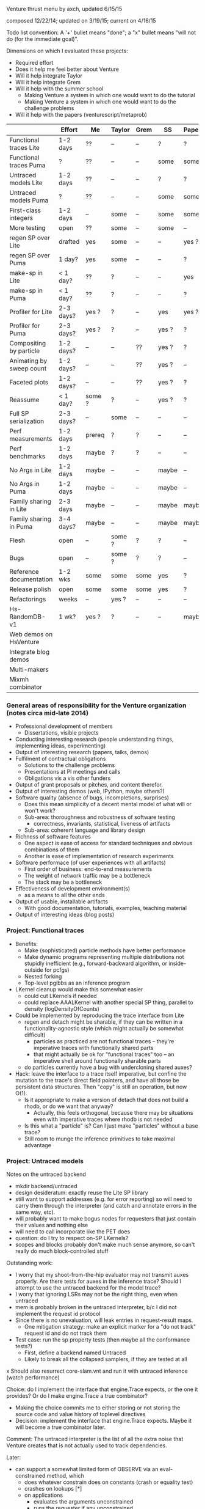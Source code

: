 #+STARTUP: odd
#+STARTUP: hidestars

Venture thrust menu by axch, updated 6/15/15

composed 12/22/14; updated on 3/19/15; current on 4/16/15

Todo list convention: A '+' bullet means "done"; a "x" bullet means
"will not do (for the immediate goal)".

Dimensions on which I evaluated these projects:
- Required effort
- Does it help me feel better about Venture
- Will it help integrate Taylor
- Will it help integrate Grem
- Will it help with the summer school
  - Making Venture a system in which one would want to do the tutorial
  - Making Venture a system in which one would want to do the challenge problems
- Will it help with the papers (venturescript/metaprob)

|                            | Effort    | Me     | Taylor | Grem | SS    | Papers |
|----------------------------+-----------+--------+--------+------+-------+--------|
| Functional traces Lite     | 1-2 days  | ??     | --     | --   | ?     | ?      |
| Functional traces Puma     | ?         | ??     | --     | --   | some  | some   |
| Untraced models Lite       | 1-2 days  | ??     | --     | --   | ?     | ?      |
| Untraced models Puma       | ?         | ??     | --     | --   | some  | some   |
| First-class integers       | 1-2 days  | --     | some   | --   | some  | some   |
| More testing               | open      | ??     | some   | --   | some  | --     |
| regen SP over Lite         | drafted   | yes    | some   | --   | --    | yes ?  |
| regen SP over Puma         | 1 day?    | yes    | some   | --   | --    | ?      |
| make-sp in Lite            | < 1 day?  | ??     | ?      | --   | --    | yes    |
| make-sp in Puma            | < 1 day?  | ??     | ?      | --   | --    | ?      |
| Profiler for Lite          | 2-3 days? | yes ?  | ?      | --   | yes   | yes ?  |
| Profiler for Puma          | 2-3 days? | yes ?  | ?      | --   | yes ? | ?      |
| Compositing by particle    | 1-2 days? | --     | --     | ??   | yes ? | ?      |
| Animating by sweep count   | 1-2 days? | --     | --     | ??   | yes ? | --     |
| Faceted plots              | 1-2 days? | --     | --     | ??   | yes ? | ?      |
| Reassume                   | < 1 day?  | some ? | ?      | --   | yes ? | ?      |
| Full SP serialization      | 2-3 days? | --     | some   | --   | --    | --     |
| Perf measurements          | 1-2 days  | prereq | ?      | ?    | --    | --     |
| Perf benchmarks            | 1-2 days  | maybe  | ?      | ?    | --    | --     |
| No Args in Lite            | 1-2 days  | maybe  | --     | --   | maybe | --     |
| No Args in Puma            | 1-2 days  | maybe  | --     | --   | maybe | --     |
| Family sharing in Lite     | 2-3 days  | maybe  | --     | --   | maybe | maybe  |
| Family sharing in Puma     | 3-4 days? | maybe  | --     | --   | maybe | maybe  |
| Flesh                      | open      | --     | some ? | ?    | ?     | --     |
| Bugs                       | open      | --     | some ? | ?    | ?     | --     |
| Reference documentation    | 1-2 wks   | some   | some   | some | yes   | ?      |
| Release polish             | open      | some   | some   | some | yes   | ?      |
| Refactorings               | weeks     | --     | yes ?  | --   | --    | --     |
| Hs-RandomDB-v1             | 1 wk?     | yes ?  | ?      | --   | --    | maybe  |
|----------------------------+-----------+--------+--------+------+-------+--------|
| Web demos on HsVenture     |           |        |        |      |       |        |
| Integrate blog demos       |           |        |        |      |       |        |
| Multi-makers               |           |        |        |      |       |        |
| Mixmh combinator           |           |        |        |      |       |        |
|----------------------------+-----------+--------+--------+------+-------+--------|

*** General areas of responsibility for the Venture organization (notes circa mid-late 2014)
- Professional development of members
  - Dissertations, visible projects
- Conducting interesting research (people understanding things,
  implementing ideas, experimenting)
- Output of interesting research (papers, talks, demos)
- Fulfilment of contractual obligations
  - Solutions to the challenge problems
  - Presentations at PI meetings and calls
  - Obligations vis a vis other funders
- Output of grant proposals or pitches, and content therefor.
- Output of interesting demos (web, IPython, maybe others?)
- Software quality (absence of bugs, incompletions, surprises)
  - Does this mean simplicity of a decent mental model of what will or won't work?
  - Sub-area: thoroughness and robustness of software testing
    - correctness, invariants, statistical, liveness of artifacts
  - Sub-area: coherent language and library design
- Richness of software features
  - One aspect is ease of access for standard techniques and obvious
    combinations of them
  - Another is ease of implementation of research experiments
- Software performace (of user experiences with all artifacts)
  - First order of business: end-to-end measurements
  - The weight of network traffic may be a bottleneck
  - The stack may be a bottleneck
- Effectiveness of development environment(s)
  - as a means to all the other ends
- Output of usable, installable artifacts
  - With good documentation, tutorials, examples, teaching material
- Output of interesting ideas (blog posts)
*** Project: Functional traces
- Benefits:
  - Make (sophisticated) particle methods have better performance
  - Make dynamic programs representing multiple distributions not
    stupidly inefficient (e.g., forward-backward algorithm, or
    inside-outside for pcfgs)
  - Nested forking
  - Top-level pgibbs as an inference program
- LKernel cleanup would make this somewhat easier
  - could cut LKernels if needed
  - could replace AAALKernel with another special SP thing, parallel
    to density (logDensityOfCounts)
- Could be implemented by reproducing the trace interface from Lite
  - regen and detach might be sharable, if they can be written in a
    functionality-agnostic style (which might actually be somewhat
    difficult)
    - particles as practiced are not functional traces -- they're
      imperative traces with functionally shared parts
    - that might actually be ok for "functional traces" too -- an
      imperative shell around functionally sharable parts
  - do particles currently have a bug with undercloning shared auxes?
- Hack: leave the interface to a trace itself imperative, but confine
  the mutation to the trace's direct field pointers, and have all
  those be persistent data structures.  Then "copy" is still an
  operation, but now O(1).
  - Is it appropriate to make a version of detach that does not build
    a rhodb, or do we want that anyway?
    - Actually, this feels orthogonal, because there may be situations
      even with imperative traces where rhodb is not needed
  - Is this what a "particle" is?  Can I just make "particles" without
    a base trace?
  - Still room to munge the inference primitives to take maximal
    advantage
*** Project: Untraced models
Notes on the untraced backend
+ mkdir backend/untraced
+ design desideratum: exactly reuse the Lite SP library
+ still want to support addresses (e.g. for error reporting) so will
  need to carry them through the interpreter (and catch and annotate
  errors in the same way, etc).
+ will probably want to make bogus nodes for requesters that just
  contain their values and nothing else
+ will need to call incorporate like the PET does
- question: do I try to respect on-SP LKernels?
- scopes and blocks probably don't make much sense anymore, so can't
  really do much block-controlled stuff

Outstanding work:
+ I worry that my shoot-from-the-hip evaluator may not transmit auxes
  properly.  Are there tests for auxes in the inference trace?  Should
  I attempt to use the untraced backend for the model trace?
+ I worry that ignoring LSRs may not be the right thing, even when
  untraced
+ mem is probably broken in the untraced interpreter, b/c I did not
  implement the request id protocol
+ Since there is no unevaluation, will leak entries in request-result
  maps.
  + One mitigation strategy: make an explicit marker for a "do not
    track" request id and do not track them
- Test case: run the sp property tests (then maybe all the conformance
  tests?)
  - First, define a backend named Untraced
  - Likely to break all the collapsed samplers, if they are tested at
    all
x Should also resurrect core-slam.vnt and run it with untraced
  inference (watch performance)

Choice: do I implement the interface that engine.Trace expects, or the
one it provides?  Or do I make engine.Trace a true combinator?
- Making the choice commits me to either storing or not storing the
  source code and value history of toplevel directives
- Decision: implement the interface that engine.Trace expects.  Maybe
  it will become a true combinator later.

Comment: The untraced interpreter is the list of all the extra noise
that Venture creates that is not actually used to track dependencies.

Later:
- can support a somewhat limited form of OBSERVE via an
  eval-constrained method, which
  - does whatever constrain does on constants (crash or equality test)
  - crashes on lookups [*]
  - on applications
    - evaluates the arguments unconstrained
    - runs the requester if any unconstrained
    - if the outputPSP is ESRRefOutputPSP, evals the first request
      constrained (and the others unconstrained)
    - else, evals all the requests unconstrained and calls the
      logDensity of the outputPSP, returning the weight
- Possible UI hack: have OBSERVE do nothing, but set a flag disabling
  further non-OBSERVE operations (including resample!) until an
  INCORPORATE.
- The above should suffice to implement concurrent-particle likelihood
  weighting and particle filtering; and also rejection sampling if
  density bounds are available (can be extracted by eval-constrained
  as well).
  - Storing the program text enables stream likelihood weighting
    - Maybe the inference program's source code is a sufficient store
      of the program text, where one (in_model ...) call suffices for
      one particle/likelihood trial.
- Actually, it seems as though the program text is sufficient to
  implement global regeneration over an untrace (with only the top
  random choices of the directives for principal nodes).  Does this
  mean I can do (mh default all ...)?  Or is detach (and
  unincorporate) a problem?

[*] Crashing on lookups means can't
  [assume x (stuff)]
  [observe x 5]
This program is equivalent to
  [observe (stuff) 5]
  [assume x 5]
Observing variables in general requires PETs, because need to
repropagate the new value (which actually makes problems even for
PETs).
*** Project: First-class integers
- Check that Puma has an integer type
- Decide what the density of a continuous-valued SP should be on an
  integer output.  -inf, or convert the integer to a float?
  - If the former, do I want to flag that situation, to detect the
    tons of soon-to-be-impossible conditions pervading our test suite?
- Teach the parser to produce integers (test on a constant)
- Introduce a NumberOrInteger type, and make Lite arithmetic generic over floats and ints
  - Test on some trivial examples, and with the existing randomized tests
- Devise (abstract?) some boilerplate for genericity in Puma and make
  Puma arithmetic generic
- Go through the types of all the builtins and make integers where appropriate
*** Project: Regen/Detach as inference SPs
- can start with a restricted interface, permitting built-in
  operators to access the broader one.  Eventually try to
  replicate/replace built-in facilities with inference programming
- reusable scaffolds would help, perhaps after
- enables generic Gaussian drift (finally)
  - If I have generic Gaussian drift, I will feel better about
    killing the LKernel mechanism

- Subgoals:
  + Reproduce resimulation mh on a fixed scaffold
  - Reproduce resimulation mh on a randomly selected scaffold
  - Gaussian drift kernel

- Initial limitations:
  - Lite only
  - One trace only
    - Can add "distribute" or "scatter" to multiprocessing by passing
      explicit parallel lists and a command type tag to the worker
      - cleans up the rest of the control channel too: tags can be
        "stop", "dump", "at", "map", "scatter", each with their own
        arguments.
  - Non-serializing parallelism mode only
  - Non-stochastic subproblems only

Would be nice if:
- destructuring worked
- subproblems did not mutate
- could transmit this program to the workers to make their random
  choices independently from each other
- subproblems, rho_dbs were serializable (?)

;; Imperative mh looks like this if the default regen is from the prior
(do (subproblem <- (select foo bar)) ; really, select by availability of log densities
    ((rho_weight, rho_db) <- (detach subproblem))
    (xi_weight <- (regen subproblem))
    (if (< (uniform ...) ...)
        ...
        (do (detach subproblem)
            (restore subproblem rho_db))))

;; With functional-underneath traces, we can have this
(do (subproblem <- (select foo bar))
    (original <- (copy_trace))
    (rho_weight <- (detach subproblem))
    (xi_weight <- (regen subproblem))
    (if (< (uniform ...) ...)
        ...
        (set_trace original)))

(do (subproblem <- (select foo bar))
    (current_x <- ...)
    ((rho_weight, rho_db) <- (detach subproblem))
    ; somewhere need credit for the reverse proposal, rather than the prior
    (new_x <- (normal current_x 1))
    (correction <- ....)
    set x to new x
    (xi_weight <- (regen subproblem))
    (if (< (uniform ...) ...)
        ...
        (do (detach subproblem)
            (regen/restore subproblem rho_db))))
*** Project: make-sp
- Define a class named something like SyntheticSP, whose methods etc.
*** Project: A normal profiler (based on addresses)
- specific suggestion: get profiling data on SLAM
  - problem: the profile data is almost certainly not serialized or
    deserialized, so resampling would tend to lose it
  - problem: there is some directive id mismatch bug in the ripl's
    post-processing of the profiler data involving sivm resugaring
    - could gain more insight into it by making the sivm assign
      directive ids
- Milestone: When we have shown using the profiler that it is faster
  to write an SP in Python
*** Project: Compositing graphics across particles
*** Project: Animating graphics by sweep count
*** Project: Faceted plots
*** Project: Redefine/reassume as uneval, eval, rebind, propagate
the latter being what incorporate does
*** Project: Full SP serialization
- I keep thinking that I can avoid having to explicitly serialize
  primitive and compound SPs, because I should be able to serialize
  just the random content, and then rerun the maker choice with the
  same random content to restore.
  - The interface adjustment would be to values: "tell me your
    serializable random content" and "update your random content with
    this deserialized thing".
- Problem with this plan: categorical.
  - In effect, categorical has latent stochastic control flow, in that
    it can return closures with different bodies depending on which
    way the internal flip goes.
  - The "random content" of a categorical flip is the index of which
    of its arguments it chose last time.
- Could add yet two more methods to the SP interface:
    psp.reconstructionInfo(value, args) -> VentureValue (presumably serializable)
    psp.reconstruct(info, args) -> VentureValue
  Categorical would return the atom in the first case, and that answer
  in the second.
  - The serialization mechanism would wrap reconstruction info in an
    extra tag telling the deserialization mechanism to use the
    reconstruction code path rather than just replacing the value.
  - Still problematic, because categorical would need equality on
    proedures to answer this question (but, of course, it still needs
    it in order to absorb).
- May be able to fix the categorical problem by serializing SPRefs
  using stable addresses, and only doing something interesting when
  the SPRef points to the node it is in.

Associated bug (circumstances of discovery unknown): Random variables
of type SP break the second resample_multiprocess
*** Project: Collect a suite of performance test problems
Only requirement: we abstractly want to make them faster
- Challenge problems
- Examples (including lda, crosscat, curve fitting with pygame)
- Web demos

Set up push-button profiling (and time measurement)
- cProfile for Python stuff (can I get a Venture commandline argument
  to profile itself?)
- startprof also an option for Python stuff
- what for Puma?
*** Project: Start a suite of micro-benchmarks (ideally with baselines)
Specific micro-benchmarks:
- long simple Markov chain on simple model (normal-normal) in Puma.
  - resimulation MH stresses just detach and regen
  - slice also checks slice logic
  - pgibbs stresses particles, pgibbs logic
- long simple Markov chain on simple model (normal-normal) in Lite
  - resimulation MH
  - slice
  - pgibbs
  - nesterov
  - HMC
- big likelihood weighting run on simple model in Puma
- big likelihood weighting run on simple model in Lite
  - Is rejection sampling the same thing?
- long simple Markov chain on more complicated model in Puma/Lite.  Possible
  issues (both for Venture and for the comparative baseline):
  - selection of subproblems
  - creation/destruction of brush
- SMC or particle filter on simple series model in Puma/Lite.  Stresses:
  - resampling
  - inference program interpretation, somewhat
- long complicated Markov chain (with many operators) as a tall
  inference program repeat.  Stresses:
  - inference interpretation
  - crossing whatever barriers
- long complicated Markov chain as a Python program.  Stresses:
  - jumping in and out of inference program interpretation; parsing

My C program for the normal-normal benchmark is on the hs-venture
branch, in the backend/hs directory.

Can use any surprises from profiling the test corpus for more inspiration.
*** Project: Simplicity and performance: Flush the Args struct
in a way that simplifies the SP interface

Some (much?) of the performance gain here has been gained by replacing
the Args fields with methods, such that they are not computed unless
called for.
- Could still memoize the methods, if desired
*** Project: Performance: Share static dependency info across instances of the same family
Allocate the static portion of a family's dependency structure only
once, and have each node contain a reference and an index to it.
- This shares the memory for representing (static) dependencies

After that, could concievably share scaffold construction, or even
precompiled detachments or regenerations.
*** Project: Performance: Fast-path NullRequestPSP and ESROutputPSP
*** Project: Finish the Foreign SP Author's guide (notes from 4/20/15)
- Note: cleaning up LKernels would simplify the foreign interface
  (somewhat)
  - Actually, one option is to leave LKernels as they are,
    representing proposals that have cancellations against the prior,
    and introduce another object that doesn't, for, e.g., Gaussian
    drift (and, of course, the DeterministicLKernel)
    - Do we need accommodations for such things, or can they be
      handled entirely in the inference program?

Outline:
Venture Foreign SPs
- What is a Venture stochastic procedure?
- When should I write a foreign SP for Venture?
- How do I write a foreign SP for Venture?
  - Just functions
  - Distributions with densities
    - Absorbing at some arguments but not others
  - Gradient methods 1: density gradients
  - Gradient methods 2: simulation gradients
    - Randomness control
  - Rejection: density bounds
  - Enumeration
  - Distributions with sufficient statistics
    - Just sufficient statistics [We don't actually have any of these
      in the standard library --Ed]
    - Gibbs proposals
    - Collapsed models
  [The rest of the interface is about LKernels, which have essentially
  bit-rotted for me --Ed]
  [And then there are latents a la lazy foreign hmm.  Would need to
  reconstruct that --Ed]
- How do I write a foreign SP for the Puma backend in C++?
  [Short answer: Don't. --Ed]
  [Longer answer: The example is in cp4/p1_regression/ --Ed]

What parts of the system do I want to show autogenerated documentation
for, and to whom and for what?
- the shortcuts module is the entry point to the programmatic api
- the Ripl class is the center of the programmatic api; also
  used by plugins
- callbacks get an Inferrer
  - which gives them access to an Engine (but maybe I want to hide that)
  - and a Ripl
- the Types are necessary for annotating foreign SPs
- there are a bunch of combinators for convenient SP definition
  (currently in builtin.py, but probably shouldn't be there anymore)
- there are a bunch of base classes for somewhat less convenient SP
  definition (psp.py)
- the actual SPs and Auxes may be needed for foreigns with nontrivial
  state and incorporation (sp.py, not counting SPType; but SPFamilies
  and SPRecord are completely internal)

The convenience combinators that make sps (suitable for
ripl.bind_foreign_sp) should live in the sp module.  There, less
important, one can also make a custom SP class by inheritance, or make
a regular SP out of custom PSPs.
- There should be one combinator for functions
  - description should be optional
  - gradient of simulate should be optional
  - can the type be optional?
- Combinator could take the requester as an optional argument, or I
  could define one with a different name that expects the requester.
- Could keep the ones in builtin.py for convenience for now, and
  migrate the codebase off them later.
  - Don't even need reuse, I suppose, except to make sure testing works.
  - builtin imports sp anyway.
  - psp imports lkernel which imports sp (but only for VentureSPRecord)

Map of information provided to methods that need to be implemented, or
subclasses that need to be derived from:
- simulate
- gradientOfSimulate
- isRandom tells whether simulate is actually stochastic, making it
  a valid or invalid principal node
  - Derive subclass?
- canAbsorb goes together with logDensity, and describes circumstances
  when an SP claims to be happy on the absorbing border.
  - Unlike what it says, -inf logDensity is occasionally ok; will
    just reject the transition.
- logDensity
- gradientOfLogDensity
- logDensityBound
- logDensityOfCounts
- madeSpLogDensityOfCountsBound
- incorporate
- unincorporate
- canEnumerate goes with enumerateValues
- enumerateValues
- description and description_rst_format is for autogenerated
  documentation, only relevant for builtins.
- the rest are basically bit-rotten; they were about changing the
  default proposal distribution
  - and I never understood what hasVariationalLKernel was all about

Other nitpicks:
- SPFamilies is just renaming some dict methods (in Lite).  Why do
  I need it?
- Get rid of the wildcard import of types.py in value.py

Idea: define a surface syntax for Venture type annotations
- Taylor recommended sticking with combinators for now
- could move them to a separate module and remove "Type" from the name
- could also define pre-instantiated versions of the parameterless
  ones with lowercase names
*** Project: Perfect the web demos running on HsVenture (forget, memory leak, inference quality, cleanup)
What would it take to run the curve-fitting demo?
- Stretch win condition: a fast backend that can do gradients!
+ Step 1: log all requests and responses server-side, to be able to debug
x Step 2: check out Baxter's suggested ghc-mod for in-editor type checking
  - Could do a grammar pass on the documentation thereof via github
  - To make this work, I would want to either upgrade to GHC 7.10+ or
    downgrade Cabal to before 1.22
    - The error is
      Fail errors:

      BUG: /home/axch/work/pcp/Venturecxx/backend/hs/dist/setup-config: hGetContents: invalid argument (invalid byte sequence)
  - Query out to Baxter, 4/28/15
+ Get the server to talk crossdomain mumbo-jumbo properly
+ Split off from Server a WireProtocol module that exports a function
  run :: (Command num) -> IO (Either String ByteString)
  + start with no either; encode errors later
  + generalize to unknown directive type
- Interpret all requests the demo makes
  + list directives
    + record the directives on the Model
    + pretty-print them
    + in the proper format
    - refactoring: can use .= to make Pair objects, or not
    - future bug: quote literal lists where appropriate when rendering an expression
  - stop continuous inference
    - can hold the thread id in an IORef, and have stop
      grab the model mvar and then send a thread kill with killThread
      - actually, warp might run the application multithreaded, so
        another MVar might be better.
  + clear
  + set_mode (ha!)
  + assume should already work
  + how much support do I need for labeled assume, observe, predict?
    - the client relies on labels being echoed back to extract data
      points from them
      - why use a labeled predict to store a piece of state on the
        model instead of an assume?  You're programmatically
        synthesizing the name anyway...
      - historical advantage: one used to not be able to forget assumes
      - probably can't get away from the labeled observe anyway
        (except by introspecting on the expression?)
    + could do it by maintaining a bidirectional map between labels
      and addresses in the same MVar as the model (due to intertwined
      invariants).
  + observe
    - might be nice to define a separate entry point into the parser
      for the values
  + predict
  + infer
  + infer loop
    x tune the number of transitions it takes for good performance?
  - forget
    + in the demo as written, forget relies on the server echoing
      integer directive ids, too (absent which, sends a "null" as the
      directive id to forget!)
      + use the integer value of the Addresses as the ids
    - remove the directive from the directive map
    - if it was an observation, unconstrain
      - unconstrain is a problem because I need to know when to stop,
        and which node to add to the randoms set.
    - uneval the root expression
      - uneval is a problem, because it entails reference counting or
        garbage collection, and I don't have it yet.
    - if it was an assume, unbind the symbol
    - note: unlike a Trace, a Model is a complete object.  It admits a
      notion of garbage collection, and of checking the random choices
      set.
- Model SPs should be easy (deterministic ones should be very easy)
  + But, need to add "quote"
  + true, false
  + I seem to be lacking deterministic + (and who knows what else)
  + uniform_continuous, flip for inferring outliers
  + sqrt, inv_gamma for inferring noise
  + tag, uniform_discrete, maybe parsing >= for the advanced model
  + variadic + (and maybe *) for the advanced model
  + gamma, make_crp for the clustering demo
    - might want an optional d parameter for the crp
  - I should add unit tests for uniform_continuous, sqrt(?)
  - I should probably do a quality test involving the {inv_}gamma
    distributions, to make sure I haven't made any strange mistakes.
  - I should probably do quality tests for CRP to make sure I got it right
- The advanced model of the curve fitting demo is leaking memory.
  Looks like the trace accumulates garbage, because clearing reduces
  memory use.
- The clustering demo looks visually terrible -- how should I debug
  its inference quality?
  - Issue: proposals involving changing the CRP alpha will rebuild the
    entire process.  Where are these absorbed?  Do they end up
    destroying and resampling the cluster parameters?  If so, why are
    they accepted so often?  Or are they?
  - Debugging strategy:
    - Confirm correctness of simulators and densities of gamma,
      inv_gamma, uniforms (by statistical tests)
    - Introduce Integer type to avoid possible screw-ups with floating
      point stuff (also use for uniform_discrete)
    - Confirm correctness of crp in isolation (how, exactly?)
    - Teach make_crp to absorb changes to the parameter (how do I do
      that? ReferringSPMaker?)
+ I need to deal with if
+ Test that restarting the client doesn't clobber the server
+ Test that changing the model works
- I have a problem with out of order definitions, because my Envs are
  not recursive :(
- I also have a problem with queueing requests client-side, because (I
  think) the "done" callback is not invoked until the queue empties,
  which is not the right thing at all for streaming list_directives.
  - Not sure that's true; the observed slowness may just be due to the
    Firefox debugger having high overhead (does logging request bodies
    matter here?)
+ When I get to benchmarking, the path can be
  - Make a commandline program that accepts a transition count and
    runs a tiny model for that many steps of MH.
  - Profile that and improve things until it stabilizes
  - See whether the server still exihibits any interesting performance
    issues
+ Later, I will want to either generalize the Haskell parser to accept
  json numbers and booleans here and there, or adjust all the other
  demos to send strings everywhere.
- Problem for later: I want derivatives to be able to travel through a
  CRP log density to its alpha parameter if they need to, but I also
  want to permit lifting a non-differentiated CRP alpha into a
  derivative that is proceeding without it.  These two desiderata
  create a problem for the type signature of crp_log_d.
  - Also, this sounds like I am back to needing SPs that can be
    fmapped to change their stored number type.
    - This is, however, not the same as the problem I had before.  Now
      it's just about mapping the aux if it has relevant numbers in
      it.
  - Does Lite do this right?  Propagating derivative information
    through the aux of a CRP?
- Later, I may want to do a dead code elimination pass on jripl.js
- Later, I need another intermediate language, corresponding to the
  interior of quote.
  - parse :: String -> Intermediate
  - expand :: Intermediate -> Exp (with combinators like v_if expanded)
    - quote produces literal values
    - theoretically I have a choice of what value quote produces;
      e.g. I could use exp_to_value on the final results.
      However, it seems more sensible to let the Intermediate type be
      Value
- Later, I will want to either include the ExamplesEmbedded in the
  test suite or flush them
- Later, I will want to port other demos to HsVenture
- Later, I may want to test that changing clients works (that is,
  swapping to a different demo)
- Later, could contribute to Data.Bimap by expanding the interface to
  look like Data.Map.
  - fork, pull, code, push, send pull request
  - the real story would be type-level selection of representations in
    both directions, which seems to call for a mapping typeclass.
- Later, could edit to documentation of Data.CircularList (if I care),
  or ghc-mod for grammar.

----------------------------------------
Profiling notes.
- It leaks, of course.
- had to blow away my sandbox and rebuild with library profiling on
  (but actually that wasn't too bad)

Process:
- cabal configure --enable-profiling
- cabal build benchmark
- time dist/build/benchmark/benchmark 10000 +RTS -hy && make benchmark.pdf
- evince benchmark.pdf

compilation notes: cabal test, cabal build venture-server, cabal build benchmark

Initial state:
- 1.8 seconds (profiled) for 10000 steps on the observed normal-normal
  model building heap at a rate of about 1MB/sec (1400k for the run)
- 11s and 450k if SP.current is marked strict
- same pattern as strict SP.current but faster on cbeta-bernoulli; not
  affected by removing the strictness annotation.
  - scaling is worse than linear.  Why?
- time venture puma -e '[infer (do (assume x (normal 0 1)) (assume y (normal x 1)) (observe y 2) (incorporate) (mh default one 100000))]'
  takes 0.5 seconds to start up
  after that, 100,000 transitions in 3 seconds
- Lite, 10,000 in 8
- time venture puma -e '[infer (do (assume coin (make_beta_bernoulli 1 1)) (assume f (coin)) (mh default one 200000))]'
  100,000 transitions per second
- Lite, a little under 10,000 transitions per second
- A little C program for the normal-normal chain does 10,000,000
  transitions in 1.7s -- 200x better than Puma

The first duplex of problems was a thunk leak for states of SPs that
have no state (and thus do not read it), and a GHC bug:
https://ghc.haskell.org/trac/ghc/ticket/10359

After fixing that, 8 seconds profiled for 50,000 steps of
normal-normal, 4 for 50,000 of cbeta-bernoulli
- unprofiled, 6.6s for 100,000 steps of normal-normal
- 3.1s for 100,000 steps of cbeta-bernoulli

Residual laziness:
- Function arguments, etc.
- I don't know whether Data.Sequence.Sequence is strict or lazy in the
  elements
  - Stack overflow "Is there a stricter Sequence?" seems to think
    Sequences are element-strict but spine-lazy.
  - The documentation also says "strict operations"
  - Experimentally, sequences are not element-strict
- I am reasonably confident that my InsertionOrderedSet is
  element-strict, because the elements are used as keys in a map.
+ SPs are lazy in the state
+ The actual state of make_cbeta_bernoulli and mem might have laziness
- mem tables might still be key-lazy, though I doubt it
? The maps in Trace and SPRecord are handled lazily
  - Lenses I use, e.g. ix, might be lazy in e.g. map values
    - In particular, ix falls back on lazy insert
x May wish to fold NFData into Numerical

----------------------------------------
Other notes:
- The win condition for most of these cleanups is "I look at the
  relevant piece of code and it doesn't look ugly to me".
- I probably want variable names to be my own type, rather than Text
  - map (DT.pack . show) $ ([1..] :: [Int]) is a pretty dumb way to get
    a bunch of unique variables.
+ Might not want to store a Bimap to Strings in the server state
  - Might also want a strict version...
- Might want to rename the imports of strict Maybe to something smaller
  and less obvious after I have flushed lazy Maybe
  - May need to hide Prelude stuff
  - SP.hs
  - Trace.hs
  - Regen.hs as a matter of convention
x Might be nice to replace addFreshNode with a device for making a
  request-output node pair together, to simplify the types.
- Choice: should responsesAt lens to a list or a vector?
- Choice: Do I want the haskell functions that implement parts of an
  SP to take lists or vectors of e.g. values?
- Might be a good idea to migrate the current state field of an SP to
  SPRecord instead, to avoid copying the other 8 fields of SP every
  time it changes.  This is mildly a pain because it will force the
  existential types to move around.
- Do I even want the node graph to be fully strict?  That may weaken
  the asymptotics of gradients.
  - What alternative do I have?  Strictness annotations on all
    functions that manipulate these things?  What discipline can I
    follow?  How does Data.Map.Strict do it?
  - Should I just upgrade to GHC 7.10 and make the whole thing strict
    by default?
- Making SPs lazy in the state remains tempting, because of a history
  of work saved for stateless SPs (at the cost of a thunk leak).
  - Do I want to implement incorporation avoidance for stateless SPs
    expliclty?
  - Does this matter anywhere near as much now, given how much cheaper
    incorporation got?
- On typeclasses for SP state operations:
  - It is tempting because it will simplify the code and reduce the
    quantity of boilerplate functions.
  - May also improve performance by reducing copying of SP records,
    and possibly simplify migration of the state to SPRecord instead.
  - The actual typeclass story is:
    - an AbelianGroup a  (is there a library definition of this class?)
    - a state type s with an AbelianGroupAction a s (is there a
      library definition of this? If not, how should I encode it?)
    - a homomorphism from Value num (to be incorporated) to a
    - a homomorphism from the request nonsense to a
    - this works great for () state and for cbeta-bernoulli state
    - looks kinda clumsy for the state of mem (a pair of an insertion
      set and a deletion set? group operations by set union and set
      difference? I guess...)
    - is tempting to simplify to a and s being the same with the
      standard self-action, but doesn't capture all the flexibility of
      the current regime
+ Do I want to abstract non-requesting SPs (there are plenty of them!)
  - Issue: technically, declaring a lack of state and a lack of
    requests should commute, but it's not obvious how to do that.
  - Alternately, I may want to move to the trampoline style completely.

- Should test the mem implementation (and keep an eye on how well AD
  handles it)
- I hacked around the fact that the inverse beta function is defined
  only on Doubles by dropping gradients around it, which is poor.
*** Project: Integrate Wadden's Blog demos
*** Project: Multi-procedure makers (by true downstream abosrbing? by true multivalue returns?)
Good thing to do: change makers to say "I am in charge of everything
that happens to my output value, be it a single SP or not".
- bug, encountered by Zinberg: deterministic consequences still need
  to be propagated (well enough).  e.g., if claiming AAA of a list of
  SPs that may close over state (e.g. from the parameters to the
  maker), need to propagate that state to locations that extract
  values from that list as inference proceeds.
- does Church-encoding the list solve this problem?
  - I would tend to assume not
- another possible approach: cause the made SP to be responsible for
  its own applications
  - problem: what if it's taken out of the list multiple times?
- another possible approach: make the list contain nodes, or perhaps
  implicit nodes
- might also be fixable with true pattern matching and multivalue
  returns
  - second-class multivalue returns a la Scheme are actually
    appropriate for a "machine language"
*** Project: Mixmh combinator in the inference programming language
Should be able to make mixmh be a combinator (not necessarily with
that name).
- Takes an assessable function from the current state to something
- Makes an auxiliary variable out of that
- Knows how to complete a weighted proposal that reads this variable
  to one that includes it (thus chainable)

Two analyses of a Markov chain with state X, auxiliary variable given
by p(v|x), and conditional proposal q(x'|x,v):
- Persistent augmentation:
  - Expand the state space to X x V
  - One move is to resample v by p(v|x); this is a Gibbs step on v
  - Another move is to propose (x',v) where x' ~ q(x'|x,v).  The
    acceptance ratio is
      p(x') p(v|x') q(x|x',v)
      -----------------------
      p(x)  p(v|x)  q(x'|x,v)
    which evidences the correction p(v|x')/p(v|x) to the MH ratio as
    it would obtain for moving on x alone, or if v were independent of
    x.
- Transient augmentation 1:
  - If we rigidly cycle between moves on x and moves on v, it is not
    necessary to store v between them, so the same analysis justifies
    the same acceptance ratio for a move q' on x consisting of
      v  ~ p(v|x)
      x' ~ q(x'|x,v)
- Transient augmentation 2:
  - If we can integrate v out of the above proposal, however, we can
    have an acceptance ratio of
      p(x') q'(x|x')
      -------------
      p(x)  q'(x'|x)
    where q'(x'|x) = sum_v q(x'|x,v) p(v|x)
- Blend:
  - If v can be factored into an assessable component v1 ~ p(v_1|x)
    and a component v2 such that q(x'|v_2,v_1,x) p(v_2|v_1,x) is
    marginalizable over v_2, those two can be analyzed in those two
    ways.

Question: Is integrating v always better?

Relationship: Transient 1 can be read as using stochastic one-point
estimates of the integral involved in Transient 2, with the proviso
that it be the same point in both places.
- Intuitively, one should be able to use a k-point estimate of the
  integral.
- What if I propose like this:
  - {v_i} ~ iid p(v|x)
  - i     ~ uniform 0 n
  - x'    ~ q(x'|x,v_i)
- Then I assess auxiliarizing {v_i} and integrating i:
    p(x') p({v_i}|x') q'(x|x',{v_i})
    -------------------------------- 
    p(x)  p({v_i}|x)  q'(x'|x,{v_i})
  Where q'(x'|x,{v_i}) = (1/n) sum_i q(x'|x,v_i)
- This is not actually a k-point estimate of the integral.
- If the v_i are independent of x, this assessment does form a k-point
  estimate of the integral of q(x|x',v) wrt v.

Question: Is there an algorithm and analysis that leads to the
acceptance ratio
  p(x') q'(x|x',{v_i})
  --------------------
  p(x)  q'(x'|x,{v_i})
where
  q'(x'|x,{v_i}) = sum_{v_i} p(v_i|x) q(x'|x,v_i)

Partial Answer: Choosing i weighted according to p(v_i|x) will produce
that term in the acceptance ratio, but will not eliminate the
prod_{v_i} p(v_i|x) term.
*** Project: Develop intro Venture curriculum for new team members (notes circa mid-late 2014)
Success condition: I have a series of lectures I can give to new (and
existing) team members about how Venture works, and why.
- And I have taught Taylor, David, and Ben (maybe Vlad and anyone else?)

Item: evaluation model of the modeling language
- always in the stochasticity monad
- always have a sample
- Ben got a little stuck on this, thinking that x named the random
  variable

The vision is a mini course on aspects of Venture that ideally would
be taught to new team members.

Motivation
- Operating with uncertain knowledge, blah blah blah
- "A probabilistic program is a representation of a probability distribution"
  - Representations include samplers, density/measure "assessors", maybe importanters
  - Assessors are bad at marginalization, normalization, integration
  - Samplers are bad at conditioning, tolerable at integration
Feasibility of and assumptions for Metropolis-Hastings
- Goal is conditioning, which is tough
- Markov chains
- Detailed balance
  - Nice that you only need density ratios
- Acceptance ratios
Foundations/terms (measure theory angle)? [See "After talking with Ken Shan"]
Traces, Scaffolds, (Detach), Regen -- basics of local inference
- The fully general Gibbs idea is that approximately sampling from the
  local posterior helps with the global posterior.
- brush
- mixMH?
- are requests here?
The SP interface
- requester, simulate, log density, gradients, etc
Exchangeable coupling, AAA, collapsed and uncollapsed models
- Venture has uncollapsed conjugate models that take Gibbs steps (?)
- Venture could also have uncollapsed non-conjugate models that abosrb efficiently
Reverse-mode AD, in Venture
- Draw the pictures by analogy to forward mode
- The trace is the tape; detach is the reverse phase
Inference strategies that are common enough for Venture to implement, and their relationships
- Default MH, Rejection, (e)gibbs, pgibbs, slice, meanfield?, emap, nesterov, hmc, SMC via resample
The fixing randomness trick for coherent stochastic estimation of the local posterior
- for HMC, gradient ascent, slice, maybe egibbs
Other bonus features
- LKernels
- Latents
- AEKernels
Surfaces
- console, Python library, IPython notebook, server, web terminal?,
  peek/plotf, Analytics, VentureUnit
Testing strategy(ies), code style, repository structure, team tools, broad code map
*** Project: Design a good experiment runner (independent of Venture?) (notes circa mid-late 2014)
VKM on the needs of computational science:

--- interactive acquisition, analysis and visualization of the results
from computational experiments

--- interactive development of such experiments, including iterative
parameter adjustment, increases in resolution, plot changes, ...:
- 100 expts, .1s each: interactive w/ single threaded program
- 1000 expts, .1s each, or 100 expts, 1s each: interactive w/
multiprocessing on a 64 core machine
- 1000 expts, 1min each: multiple cycles per day on 64-core machine
w/ multiprocessing
- 1M expts, .1s each: should be single threaded again
  - or batched, presumably
- later on, larger scales could use starcluster/ipython.parallel

--- per-experiment compute times typically ranging from CPU-ms to
CPU-hours; longer jobs can be run, but e.g. no checkpointing

--- rough max of 10^6 experiments per "bank" (that are to be
dispatched/cached/analyzed together); naive serial iteration for dispatch
and analysis should be feasible

--- a common target for tricky but crucial features (e.g. naive linear
interpolation to predict runtimes for parameter settings that have not been
tried; otherwise people assume many falsehoods)

In the Venture setting, authoring testcases and debugging both require
computational science workflows.

Vkm is happy to have a meeting about it.

Goals:
- (visual) debugging
- good-enough draft figures
- facilitate publication-quality figures

API to the experiment:
- Experiment is a function 
- Runner might want to know which parameters are integral, which are
  numeric, and which are general (opaque) objects (e.g., symbolic run
  modes)
- There should be an interface for controlling the initial PRNG state,
  for reproducibility
- Runner might want to know whether the function uses parallelism
  internally, or whether to parallelize around it
- Things to measure: runtime, maybe memory usage, the value returned
  (maybe offer the function a callback to which it can emit all sorts
  of different stuff?)

Features:
- Status reports every 300ms
*** Project: Get cloud infrastructure (brainstormed user stories Jan 2016)
From the eng meeting: Re: Amazon: It may actually be useful to be able
to spin up probcomp-sized Amazon machines, e.g. for optics with grant
agencies.
- also, e.g., if I want to overlay multiple 60-core runs, burstable
  Amazon machines will help.
- n.b.: Amazon has nothing quite as big as probcomp.  The biggest
  relevant things they have are a bit under $3 per hour.

User stories for burstable cloud compute

1. Batch job.  I want to run a long non-interactive job (on one
   machine) in the cloud.
   - Issue command; indicate API key, machine config, command
   - Machine starts
   - Working directory gets copied over
   - Machine runs job
   - When done, updated working directory gets copied back
     - Ideally with a transcript of the tty, and any other logs
   - Issue: Would be nice if I didn't have to keep my controlling
     process running; that is, could reattach to a running job and
     pick up the results even after the job finished and the machine
     turned off
     - This requires an always-on master for storing the results
   - Issue: Would be nice to be able to cancel a job in progress

2. Server.  I want to run a server in the cloud and interact with it,
   e.g. by browser.
   - Could be just like a batch job that opens ports and doesn't end
     by itself.
   - If it crashes, I would presumably want access to the server's
     logs, even if they weren't all in the tty.
   - Need to either control or be told the IP address or DNS name, and
     port number, where the server can be found
   - If I want to run multiple servers on the same machine, want to
     see all their ports
   - Security: presumably should default to the server being
     contactable only by me, with explicit other settings for world.
     How can that even be done?
   - Would be nice if I could fetch (or auto-sync?) the server's
     working directory on demand

3. Is there a tty interactive use case?  Can we punt that to "ssh into
   it yourself"?
*** Project: Complete the GP integration (notes as of late 2015)
Code that appears in the GP paper:
- In-text snippets on pages 4,5,6
- Figure 1, pg 7: "gpmem tutorial"
- Figure 2, pg 9: "regression with..." is neal-example*.vnts
  - "map" is also called "gradient_ascent"
- Listing on pg 12, structure-learning*.vnts
- Listing on pg 21, bayesian-optimzation.vnts

GP-related code locations:
- backend/lite/function.py
  - Definition of VentureFunction and apply_function.
  - Cute: VentureFunction objects are callable in Python
- backend/lite/gp.py
  - Vlad's original GP implementation proper.  No covariance
    functions, no derivaties.
- demos/jsripl/gp_server.py
  - Some covariance functions for Vlad's GP implementation, in
    maker-as-VentureFunction style.
  - A GP curve fitting web demo (that would be nice to keep).
- examples/tutorial-2015/regress_mem.py
  - Anthony's implementation of a general generalizing memoizer, in
    "construct my own" style.
- [deleted] examples/tutorial-2015/gpmem.py
  - A GP-specific generalizing memoizer
- examples/tutorial-2015/gpexample_plugin.py
  - Some covariance functions for Vlad's GP implementation,
    in maker-as-deterministic-sp style.
  - The backing for the GP segment of the tutorial, which should be
    maintained (but can be edited).
- test/conformance/sps/test_gp.py:
  - Tests of Vlad's GP implementation
  - Including some covariance functions in maker-as-deterministic-sp
    style.
- matrixGP repo:
  - gp.py Another GP implementation
    - claimed to be faster
    - Has code for derivatives
  - gpmem.py
    - Copy of examples/tutorial-2015/gpmem.py except for a maker-maker
      hack working around a bug in the other one
  - diff_function.py defines VentureFunctionDiff, a variant of
    VentureFunction that (presumably) participates in AD.
  - covariance.py defines a bunch of covariance functions.
  - neal_example_plugin.py, neal_example_plugin_seed.py,
    structure_learning_plugin.py, BayesOpt_plugin.py install covariance
    functions in maker-as-VentureFunction style.
  - tests/asymptotic.py and test/test_matrix_gp.py install covariance
    functions in maker-as-VentureFunction style and presumably have
    tests
  - As does the QualityMeasure directory

Bugs related to the GP project:
- #212 (do pass)
x #131 (do notation)
- [Optional, sort of] #80  (top level directives)
x #213 (model prelude)
+ #214 Alternative: can implement ref and deref as (uninteresting) macros.
+ #215 eq("foo", quote(foo)) crashes b/c VentureString is not in the type list
  - Therefore, it probably is not in the list of candidate AnyType
    values, either
  - Would need to update that list in Puma, as well.
- #216 Should make sure that strings work as scope and block ids, (also in
  Puma)
  - Puma has a separate code path for parsing scopes and blocks, named
    fromPython, that doesn't appear to be used for anything else (?).
    - As opposed to parseValue, which interprets stack dicts.
  - This seems to be compensated for on the python side with
    _expToDict and _unwrapVentureValue (applied to scopes and blocks)!
  - Candidate resolution: Make sure that all the parameters Puma sees
    are uniformly stack dicts, parse them as such, and flush the
    "fromPython" code path.
    - Difficulty: On entry to _expToDict, some of the arguments were
      unwrapped to bare Python by specific types given in
      inference_sps.py, and some (notably the scope and block ids)
      were left as-is by AnyType instances therein.
    - enumerative_diversify, collapse_equal, collapse_equal_map, use
      expressiontype for the scope and block
    - Actually, the scope and block are the only general values in any
      of these.
    - numNodesInBlock breaks because somebody passes raw ints instead
      of stack dicts.
- #217 Make there be one standard satisfactory gp implementation
  - Did we ever get good results for gradients through GPs, or is
    there reason to believe that's broken?
  - There are two versions of gp.py: Vlad's and Ben's+Ulli's.
    - Vlad's is tested in test/conformance/sps/test_gp.py
    - Ben's+Ulli's is tested in matrixGP/test/test_matrix_gp.py (?)
    - Ulli says that his version is faster and more numerically stable
    - There is also stuff involving gradients
  - Ulli says "Be aware that both structure learning and the Neal
    example won't work with the GP that is currently built in due to
    numerical problems producing inf values for logdensity.  This
    happens sometimes but not every time for Neal, almost always for
    structure learning."
- #218 Make there be one standard satisfactory library of covariance
  function makers.  See:
  - examples/tutorial-2015/gpexample_plugin.py
  - demos/jsripl/gp_server.py
  - matrixGP/covariance.py and plugins
  - Making a bunch of them be built-in constants is asking for
    namespace trouble (or long names).
- #143 Get rid of VentureFunction
- #219 Make there be one standard satisfactory general generalizing memoizer
  - There are three versions of gpmem.py: Ben's as it was in the
    tutorial, Ben's+Ulli's in matrixGP, and now Anthony's rewrite in
    terms of a general regressing memoizer.
    - The former two are the same except for a maker-maker hack, which
      Anthony's thing should now obviate (and deletion of a large
      number of comments).
    - Notably, they use the two gp.py impementations interchangeably.
  - Why do they have AAALKernels?
  - Add documentation to regress_mem to point out the hackery, and the
    possible "first package" bug
  - We want the version of regress_mem that accepts the built
    regressor rather than its constructor.
- #219 Define gpmem in terms of it (ideally returning a list of refs, but
  can do without)
- #220 Add destructuring assume (ideally destructuring a list of refs, but
  can do without)
- #221 [Option] Add iteration syntax
- #222 [Maybe a problem?] Add syntactic sugar for observe as an inference
  action to VS
  - This makes observing in a loop and observing with computed values
    work elegantly
- #223 Define the f-ing gr_ascent alias for map

Plan:
+ Add refs to Lite as macros, confirm that they work and constrain.
+ [ticket] migrate Lite refs to the model prelude once the latter is
  resuscitated.
+ [Maybe ticket] Port records to Puma and to the Lite-Puma interop, to
  add refs (and, for kicks, inference actions) to Puma
- For back-porting matrixGP/gp.py
  - Port matrixGP/gp.py back to lite/gp.py, make sure tests pass
  - Add tests of the VentureFunctionDiff capabilities
  - Back-port VentureFunctionDiff-based covariance functions
- For VentureFunction:
  - Get rid of the outer wrapper VentureFunctions
  - Add the abstraction : SP -> Python function
    - Needs to work on SPRefs, to look up the SP object
    - [Option] Make it also accept VentureFunction objects
    - Maybe with a fast path for tagged deterministic SPs
  - Teach lite/gp.py to use this abstraction
  - Port the covariance functions in the test suite and gp_server.py
    to use deterministic foreign SPs
  - Add an assert that checks that VentureFunction does not appear
  - Notify Anthony, in case it affects how he thinks about the
    compiler
  - Path 1:
    - Make sure there are unit tests of derivatives through VentureFunctionDiff
    - Make sure the abstraction does derivatives
    - Teach matrixGP/gp.py to use the abstraction
    - Migrate the covariance functions in matrixGP/covariance.py to be
      deterministic SPs
    - Add an assert that VentureFunctionDiff doesn't exist
    - Flush VentureFunctionDiff and VentureFunction

Longer-term problem:
- Ulli had to rewrite his programs in Python in order to conduct
  experiments to his taste.
  - Instrumentation of the programs
  - Compatible formats for comparison across different models and
    different inference strategies.

----------------------------------------------------------------------

Software engineering issues in matrixGP:

Gradients anecdotally seemed to work, but there are not plausible
tests checked in.

No crash suite yet.

Does not object conceptually to having me and Taylor refactor
matrixGP.



axch

[My view of the paper's status]:

Everything is actually in good shape.  The outstanding work is:

- Edits vkm wanted

- Seeing whether we can simplify the inference program for structure
  learning to not restrict attention to currently present kernels

- Adding unit testing so that matrixGP can be refactored

- Adding unit testing so that the handling of derivatives can be
  ported to Venture and/or refactored, and checking whether there may
  still be bugs lurking in it.

Ulli

[yes]

axch

In that case, my prioritization for your effort would be: (1) kick off
the convergence measurement job for the simpler inference program; (2)
make the edits for vkm; (3) add the derivatives tests; (4) add general
unit testing.  I assume this was what you had in mind too, but I just
want to make sure I am sending the right signal about my needs.

Ulli

I was just typing exactly the same :D

axch

Excellent.  Now the converse exercise.  Here are things I could do:

- Improve Venture so that the code written in the paper gets closer to
  running directly

- Simplify and make more sane the GP and gpmem infrastructure (this is
  actually not quite the same)

- Try to write a nonparametric version of structure learning (generate
  unbounded numbers of primitive kernels, etc)

- Try to write a version of structure learning that doesn't need a
  back-door hack to extract the learned structure

- Try to see whether proposing parameters to unused kernels takes too
  much compute, and whether I can make it better.

Which of these things would you rather I spend my (and Taylor's) effort on?

Ulli

I think the non-parametric version of the structure learning.

as this is the only thing that I think a critical reader would pick up
directly. Especially one who read the AutoStat paper but didn't look
at their code :D

what would have been your preference?

axch

Well, I have context and plans for the two back-office activities,
namely my first two bullets above.

That was what I psyched for, though I should moderate my enthusiasm by
considering what is actually useful.

Ulli

No, go for it. The non-parametric version can wait. And I have to
think about whether it's actually useful. Above was a mere
intuition. I can also see that your and VKM's preferences seem to
align (IMHO).

axch

Have you tried a non-parametric version before, actually?  Something
you said above made me think you might have.

Ulli

not really. Thought about it a bit
*** Project: VenStan (notes as of Jan 1, 2016)
One way to push Stan: Search the mailing list for people complaining
about discrete variables
- This is relevant to Feras's thesis and he is available during break

- vkm suggestion: "Do Kepler".  Possible interpretation: model
  orbits in Stan with discrete stuff for orbit classes.

tibbetts [transcribing vkm]

1 Use Stan to do a version of Kepler that can invert more
  accurately/cheaply than importance sampling for unlikely conditions.

2 Use VentureScript to make a mixture of Kepler with an outlier model,
  to handle e.g. data entry errors.

3 With Feras, enable MML to have VentureScript expose the mixture
  indicator as an extra, unmodeled, computationally-derived column, so
  we can query on 'find the datapoints that we decided were not
  kepler'

4 Have a demo that replaces our "compare Kepler and crosscat" slide,
  to go through a 5 slide sequence that tells this whole story

An hour before 4 would be ideal, says Tibbetts

My letter on the subject, 12/22/15
The conceptualization, as I completed it, is to start with a dataset
of Earth satellites' apogees, perigees, and orbital periods, with
missing entries, and do some subset of the following tasks with it:

- Learn the variability in satellite orbits, e.g. as parameters in a
  Gaussian (mixture?) model;

- Cluster the satellites by their orbital characteristics, and perhaps
  see whether the orbit classification given in our Satellites data set
  corresponds to groupings that appear in the data;

- Predict values for missing entries;

- Detect unusual satellites, either just as a predictive probability
  threshold or with an explicit outlier model (which would keep the
  outliers from affecting the results for the other questions).

My reactions to this activity are:

- Stan is likely to do demonstrably better than likelihood weighting;

- If Stan is integrated with BayesDB, the results can be fed back and
  that promises to be useful;

- I don't see what VentureScript has to add that won't look like
  making a bear dance.

In other words, someone who has BayesDB may want to add Stan because
of this example, and someone who has Stan may want to add BayesDB
because of this example, but I don't see a compelling case for someone
who has Stan wanting to add VentureScript because of this example.

Why do I say that?  Because the discrete variables that present
themselves in this model are viewed in the Stan culture (as I
currently percieve it) as being easy and even worthwhile to integrate
out.  The Stan programming manual has a chapter on how to do
clustering models in Stan, and integrating out the "Am I an outlier?"
indicator variables is also easy (even if we are trying to infer the
outlier rate). [*] Note: Stan is perfectly happy to generate discrete
random variates conditioned on parameters fit with its HMC sampler,
so nothing prevents the model with those variables integrated out from
sampling values for them to feed to a downstream consumer.

Now, we may decide that we want to bring a dancing bear to the PI
meeting.  We may also talk around the fact that Stan has in-Stan ways
to address this particular example by saying "well, we get worse
results, but this generalizes better to more complex models".  We may
also decide that starting to play in this direction in
Stan+VentureScript pre-commits to a flexible-enough substrate that we
could relatively naturally discover a variation or extension that is
actually not implementable in Stan.  But right now I think further
investigation of problems to tackle would be a better use of effort
than jumping straight into this one (unless the twain are usefully
parallelized; battle testing Venstan will flush out problems
regardless of the task, and actually, having a pure-Stan baseline to
compare to will help debugging).

[*] Disclaimer: I have not read that chapter very carefully.  It is
possible that there may be a relatively reachable regime even here
where sampling the discrete variable does better than summing it out
in an ideal uniform implementation; but I don't see sampling in
Stan+VentureScript, with all its overhead, beating integrating out and
staying in pure Stan on a state space as small as the number of orbit
classes.
***** Letter from Vikash, 1/1/16
We have a few goals:

1. Illustrate that Venture is a polyglot platform using a non-trivial
   example

2. Demonstrate that it can be useful (either conceptually or
   practically) to address limitations of MML by overriding it (for a
   subset of variables) using Stan

3. Demonstrate that it can be useful (either conceptually or
   practically) to address limitations of less expressive languages
   (like Stan) by embedding them in VentureScript

This example will serve as a capstone example in Feras' MML paper (as
well as a useful illustration in a paper on Venture, focused on SPs).

Here is an ideal demo:

1. Implement Kepler 4 ways:

    - by hand, with importance sampling (which is what I believe we currently have)
    - in VentureScript, with importance sampling
    - in VentureScript, with HMC
    - in VenStan

   Show that these yield different time/accuracy profiles for
   conditional prediction, and compare to each other as well as the
   "default metamodel" baseline. Best results will come from finding
   an unlikely setting of the "outputs" of Kepler and conditioning on
   those; this should favor VenStan the most.

2. Implement a VentureScript wrapper for VenStan Kepler that posits a
   per-datapoint mixture of VenStan Kepler and a DP mixture of
   Gaussians. VentureScript is both handling the outlier selection
   variables and is learning the "outlier" model.

   Just show that this runs and is plausibly working, perhaps by
   histogramming the data and comparing to the inferred DPM.

3. (Important for MML paper, but not for demo): Develop an MML
   extension where tagged latent variables from VentureScript (here,
   the outlier variables) are reflected back into the GPM, so we can
   do queries to select the subset of satellites that were assigned to
   be non-Kepler, and learn about those.

If this is infeasible given time remaining and other obligations
(e.g. prep for the class) --- esp. if Feras is bottlenecked --- then
we can talk about how to best simplify this.

Vikash
*** Project: Resurrect and polish Venture-on-top SLAM
- synthetic data makes debugging easier; e.g. can make a test data set
  that has interesting dynamics in just a few frames
- suggested concrete goal: get to a test problem I can plot usefully
  with a few frames; debugging tactic: replace any offending piece of
  code with "something happens here"

- Want to test the old code to make sure I didn't break it?
- I doubt I will be able to reproduce Baxter's complicated heuristic
  for suspending inference on some obstacles.  Do we need it?
- Still need to put in the vehicle motion model

- Should check whether there is a mem key skew problem with the
  prediction of the obstacles
- Mild stupidity: As long as the variance parameters of the random
  walk are constant, it doesn't need an initialization step
- Empirically, per-row speed of SLAM seems to be dominated by
  the number of detections that occurred in that row.
- Venture still eats tremendous amounts of memory, presumably because
  of the execution history of the inference program.
  - Edit: Not any more, now that inference is untraced

Hm.  There are actually two heuristics in this program: the choice of
which obstacles to freeze, and the choice of when to devote
inferential effort to mapping vs localization.
*** Conceptual Bug: Non-independent principal nodes
Consider the situation of a block proposal in which the principal
nodes are not conditionally independent.  Does the prior still cancel
out of the acceptance ratio, like the system treats it?
*** Conceptual Bug: Principal node in the brush [or does brush just take it out of the principal node set?]
What if you have a proposal where a principal node
is also in the brush (because its existence is conditional on some
other principal node)?
- What does regen/detach do with this?
- What should regen/detach do with this?
- What about restore?
- This could affect gradients/hmc
- This could affect global log likelihood reporting
*** Conceptual Bug: What are the constrainability rules?
- I remember the current system's rules for what operator SPs and
  what operator-changing proposals are permitted in observations,
  and how to react to violations of such rules, as being arbitrary
  and inconsistent.
- In the code, this manifests in various corner cases of constrain
  (and unconstrain).
- Perhaps the Indian GPA issue and our choice of how to answer it
  may help clarify the confusion here.
*** Activity: Reference manual improvement
- Is it possible to set up a tracked, indexed system for displaying
  which statements in the documentation are checked how, and the
  results of those processes? (This includes decomposition of
  high-level statements into lower-level statements, like "the
  VentureScript syntax is equiexpressive and equiconvenient with the
  parentheses").
  - Extracting tested invariants from the property suite:
    - Could give every property, say, a description
    - Could instrument a run to compute a table matching SPs to properties
      about them that were tested
    - Storing the result: pass, fail, skip
    - Issue: some of the skips may be stochastic, in which case it would
      be interesting to track the rate of their incidence across runs
- Can we make the reference documentation of conceptually additive
  parts of the system be actually additive?  Preferably with
  cross-checks on how thoroughly tested those items and any claims
  about them are?  Additive referencable symbols include:
  + Lite SPs
  - Puma SPs
  + Inference SPs
  - Inference SPs that work in Puma (how can I autodetect this?)
  + Modeling macros
  x Hard-coded modeling special forms: quote, application, variable lookup, literals
  + Inference macros
  x Hard-coded inference special form: loop
  - The list of "reserved words" induced on the modeling language by inference macros
  - Functions defined in the prelude
  + Functions defined in the inference prelude
    + Maybe separate it into its own file, so I don't have to diff engine.py
  x Non-function objects defined in the initial environment (true,
    false, default, one, all, scope keywords)
  + Built-in call-backs in plugins.py
- Other additive things include:
  - Directives / Ripl instructions (include json syntax thereof)
    - Currently embedded as an explicit list in the parser, and as
      funny methods of various ripls, sivms, and engines.
  - The public Python API (for library use):
    - shortcuts functions
    - Ripl methods
    - classes returned by them (e.g., SpecPlot)
  - The Python API for extensions
    - How to define plugins
    - How to define SPs and callbacks
    - How to interact with Venture data
  - Console commands
  + Console command line options
    - [Optional] Admit more elaborate documentation than just terse help messages?
  - Data types? (and various representations thereof, notably json)
- Write actual documentation for all Venture elements (right now, +
  means "every such element has some doc, but it may be stale; except
  ones I am explicitly embarassed by, which may be omitted")
  + SPs (Lite dominates)
  + Non-macro inference SPs
    - Except "load_plugin", which is not tested
  + Modeling special forms
  + Inference macros
  - Functions defined in the prelude
  + Functions defined in the inference prelude (incl: pass)
  + Non-function objects defined in the initial environment (true, false, default, one, all, scope keywords)
  + Built-in call-backs in plugins.py
- Things that are not referencable symbols but ought to be documented regardless:
  + Directives / Ripl instructions
    - Except "load", which appears to be broken?
  - The public Python API (for library use):
    - shortcuts functions
    - Ripl methods
    - classes returned by them (e.g., SpecPlot, Infer(!))
  - Console commands
  + Console command line options
    - [Optional] Write more elaborate documentation than just terse help messages?
  - Data types? (and various representations thereof)
- Add cross-references among all the program elements.
- Spell "quasiquote" and "unquote" sensibly in the documentation, but
  do not lose the example use case (or the fact that quasiquote works
  in model expressions too).
- Should really nail the words and story for tagging (scope_include) by the release
  - Related idea from Will Cushing: Maybe make a default tagging
    scheme based on existing variable names and procedure arguments
- vkm likes doctests: "I like the idea of a registry of content bits
  that is programmatically assembled, so that someone who writes an SP
  can locate an intro use case 'in the comments', and the code +
  results appear 'in the docs'"
- vkm suggests that error messages and profiling can be kept more alive
  by being made into "example-documentation-generating self-test cases"
- Emit, in the documentation of each SP, a table
  describing its usability in each position (principal
  node, internal node, border node) for each inference method
  (mh, gibbs, slice, hmc, rejection) in each backend
- Also notes about which inference methods are available
  in which backend
- Could potentially set Jenkins up to push an updated edge reference manual
  to the web on every successful smoke build.  This needs:
  - A CSAIL machine account for Jenkins
  - Adequate storage for credentials thereto
  - A Jenkins job that actually does it
  - A note in the Jenkins setup tool about how to set that up again if
    we lose the Jenkins config
- Could split built-in stuff into modules (with an "import" command),
  and reorganize the reference manual by module.
  - This makes room for modules of different degrees of "stability",
    like sticking Wadden's permutation hack into a module.
  - Also, the vector nonsense has a chance to develop if it lives in a
    module of its own.
  - There's a choice of what selections from what modules the prelude
    re-exports.

Notes for the future of the reference manual:
+ Actually publish the reference manual, so people can read it
- Automatically update the version number that the built documentation sees
- Make cross-references in the documentation work
  - What is the Sphinx-ism for that?
  - Are there any namespacing issues?
- Can I get back the symbols +, -, <=, etc, in the generated manual?
  - Probably the easiest thing is to just flush the operator renaming thing
- Would be nice to autodetect and add to the documentation which SPs
  have the metadata necessary to participate in which transition operators
  (subtle, because it depends on whether they are principal, crg, or absorbing)
- Would be nice to autodetect and add to the documentation which SPs
  are ok to observe (subtle!)
- Would be nice to migrate existing comment documentation to places
  where the reference manual can refer to it:
  - How to use SubsampledMH
  - (needs to be written) How to write dynamic programs with enumerative_diversify
- A nice exercise would be to extract the subsampled MH stuff into a
  module (so it can have its own darned reference manual, and not
  confuse the bejesus out of normal users)
- Perhaps I could move the macroexpansion target SPs into a module
  too, so they do not clutter the main presentation.
*** Activity: Thoughts on release polish circa late March 2015
The activity of release polishing is to look at the system from the
outside in and fix what's broken.
- Does the reference manual explain all the features of the system?
  - Including the programmatic API?
  - Including how to make SPs of all the various breeds?
- Does the reference manual document all the cross-feature
  interactions?  For example:
  - Which SPs are available in what backends (with the same behavior?)
  - Which transition operators are available in what backends?
  - Which SPs are usable in which positions of scaffolds for what
    transition operators?
  - Which SPs in what circumstances will impede serialization or
    deserialization (and where is serialization implicitly used)?
  - Which Puma operations will barf on what kinds of Python SPs when?
- Are the error messages that occur when one hits some corner case
  clear and helpful (see list of cross-feature interactions above)?
  - Do we want to compose a glossary of errors?
- Do the tutorials/demos advertise all the features we want to expose?
- Are all the examples up to date, and is it clear what they are
  exemplifying?
  - Should I exclude examples/notebooks from the release, since they
    are stale and hard to keep fresh?
- Is it clear which subsystem to use when and for what?
- Are the installation instructions simple and reliable?
+ Flush the old c++ backend
+ Update most of the license headers (also copyright years, perhaps)
- Finish updating the license headers, if desired.

More detailed punch list:
- SIVM: names of venturescript and metaprob, in source; names of puma
  and lite, in source. just top-level README (and perhaps also
  backends README and console README)
- IPPE: minimal doc (just pointers to "They exist", with a .vnt
  example) and discoverability for plotf, callbacks, ... -- plus
  console docs
- "Online Tutorial": script for new demos (vkm will sketch text and
  make exercises for Suresh)
- Model Library: SPs so far, plus various .vnt files, with a read?;
  weed examples so that they run, with a readme, and rename Model
  Library
+ There is an issue with deprecations: do I rush to do them for the
  minirelease, or do I accept doing them immediately afterward
  (generating spurious non-compatibility).  Cases in point:
  + scope_include remaining an alias for tag
  + scope_exclude
  + loop taking a syntactic list rather than a single action
- Rerelease
  - Maybe bump the version number, if enough changed; incl. in the reference manual
  - Maybe rebuild the reference manual, if changed
  - Maybe reupload the reference manual, if changed
  - Rebuild the tarball (maybe recheck exclusions)
  - Reupload the tarball
  - Rebuild the docker container
  - Reupload the docker container
  - Make a new section on the front page, if version number changed
  - Update the sha1 sums (index, container instructions)
  - Rebuild and reupload the front page
  - tag the release as release-foo

Content to polish:
- Read the manual and make sure things are interlinked properly by
  choosing between single backticks and double backticks, and adding
  roles where needed.
- Sphinx warning nitpicks:
  - There is actually a name clash between inference repeat, which
    repeats an action, and model repeat, which fills an array.
  - There is a "name clash" between inference print and model print.
  - The four modules are not listed in any toctree

Other stuff we thought circa Jan 2015 that would be nice to have for release v0.3.1:
- Mini tutorial on inference programming (IPython? impose on vkm?)
  - "Like the Classic Bayes article, but executable"
- Would be nice to have a website where one can see some Venture
  programs (maybe statically generated)
- Ideally include the profiler in the release
*** Activity: More testing (e.g., log density agreement; see Asana)
- Look for known (unremembered?) small bugs and confirm intended
  invariants.
- No doubt we have various asymptotic performance losses now.

Mechanical test idea:
- check that permuting order of incorporation does not actually affect
  the answer
- check that unincorporating (even out of order) actually produces the
  same result as not having incorporated in the first place
*** Activity: Cross-port model/inference SPs
- Port Puma-only model SPs to Lite
- Port Lite-only model SPs to Puma for efficiency
- Remove discrepancies evident in exclusion lists in test_properties
- The inference SP part is mostly about porting Lite things to Puma
  - Do we want to shrink the trace interface so that all the inference
    methods are written just once in Python?  Will crossing the C-Python
    boundary at every regen kill performance?
  - Can we take an intermediate position and run Python inference SPs
    just for the things that have not been ported to Puma?
    - Will this just work if I make the obvious plumbing?
*** Activity: Fill in the Python SPs in Puma interface (caveat: it is not thread-safe)
*** Activity: Fill in conjugate and collapsed models
*** Activity: Tutorial content polish (notes from the prep push, summer 2015)
Features that would make the teaching material nicer:
- Do we have quote, quasiquote, unquote shortcuts in venturescript?
- The do pass bug
  - Option: Adjust do to delay the expression or statement as well,
    and bind and bind_ to return an action that forces the thunk
    - Con: Bare bind will be annoying to use
      - Option: Define alternative bind and bind_ for the benefit of do
  - Option: Document the phenomenon and tell users to work around it
    if it's a problem
    - e.g. by do pass
  - Option: Eta-expand do with a worker-wrapper pattern, and tell the
    wrapper to add a pass at the beginning
    - Con: hand-macroexpanding a do into a let something do will be
      wrong because it will move the pass
  - Let case: mapM (do (something <- (normal 0 1)) (return something)) and 
    check distinct
- do-let
- fork and patch ggplot
- Provide a way to make labeled instructions from the console, better
  than [infer (observe ...)]
- Fix or flush the darned log score computation in collect
- Would be nice to be able to plot the raw data set with plotf
- [Optional] Add interaction logging (console? file execution? ripl API?)
  to local file, which we will be able to read afterward

Optional features that would make the teaching material nicer:
- Analytical expectations overlays for plotf: Is this a Gaussian with
  a particular mean and variance?  Is this a Gaussian at all?  What
  evidence do you have for or against?
  - Possible interface: an SP that accepts the dataset, does whatever
    it wants, and returns a nullary SP purporting to be the data
    generator.
  - This also gets into q-q plot territory
- Could also make do with empirical expectations overlays, where the
  only thing requested from the context is samples
- Faceting in plotf (might be easy: ggplot allegedly has facet_wrap
  and facet_grid)
- Fix the visuals of histogram with color-by in plotf
? Emacs mode for venturescript with syntax highlighting
- A combinator for making visualization plugins that calls your
  procedure with every row of a data set and gensymmed file names, and
  then animates or layers on disk.
- Issue: infer posterior returns VentureNil, which renders as [] on
  the console, and is confusing.
  - Option: Make it return the number of trials, like I wanted
    - Then will need to explain that
    - Theoretically will need to return either the total or the list
      of results from the loop in trace.py
  - Option: Find some way to suppress the nil in the console (which of
    course is only really valid if the return type is void, namely
    that it never returns a non-empty list; which there is no obvious
    way to detect)
- Move the standard columns in Datasets to the end so the data comes first
- Idea: Teach plotf to have the number of bins in a histogram be the
  square root of the number of data points (with a minimum of 20 or
  30).
- Issue: "Key Error: 'default'" is not helpful when doing inference
  with no model
  - Option: Detect it and emit a more helpful error message
  - Option: Allow it to proceed and do nothing
- Idea: violin plots of chain position vs iteration count would really
  show how the state distribution evolves, without getting tangled up
  with the history of each chain.

iVenture may well be the right thing for transcripts.
- I personally don't like it because the editing interface is not
  Emacs

More features for the transcript mechanism:
- Select between interactive and batch operation in the source
  transcript.  Differences:
  - return values are printed interactively but not in batch mode
  - batch mode presumably starts a new ripl, rather than continuing
    the existing session
  - the console intercepts list_directives and turns it into
    ripl.print_directives
- Option: Detect whether the plotf substitution probably broke
  - If plotf is abstracted
  - If plotf is called in a loop
  - If plotf is called with multiple plot specs
- Alternative: Redefine plotf in the environment as a thing that calls
  back to the transcript runner to request and update the current
  figure count.
- Style the output reasonably
- Distinguish Venture commands from output, while preserving
  pastability
- Would be really sweet to get the right syntax highlighting in the
  output!
- Can I convert looped graphics rendering into a prebuilt video?
  How would I hack that?

Later:
- Issue: Grem thinks explicit models are clearer.  He may now be right.
  - Idea: make assume model_name.x (normal 0 1) essentially the same as
    (in_model model_name (assume x (normal 0 1))); that way, can
    conveniently live with all-explicit model namespaces.
- Add begin as a sequencing combinator for effectful functions (which
  just strictly accepts their return values and returns the last one)?
- Idea: Convert plot specs to a structured object, since that's what I
  meant anyway (maybe not for the summer school).
- Idea: Could add vectorized dependency tracking, e.g. noticing that
  the dependence between this vector and that one is per "map"; then
  might be able to optimize changing just one element of a vector
*** Activity: More profile-driven optimization
Profiling 30 steps of mh on a 21-point linear regression example from
the Venture tutorial [+ means "fixed it"]:
+ 25% is spent in scipy evaluating logpdf of normal
Of the remainder:
+ 13% is spent generically copying Args structs in unwrap_args
Of the remainder:
+ 18% is spent making Args structs in the first place
  - Do I want to cache the Args object in applyPSP or such?
+ ~10% is in checking that every value extracted from the trace is appropriate
+ To fix up args structs
  + Make an explicit class of UnwrappingArgs for SPType to produce
    (instead of copying)
    - Testing on the lin reg test case indicated that only
      operandNodes, env, esrNodes, operandValues, and esrValues were
      actually needed
  + The requestValue, esrValues, esrNodes, and madeSPAux fields were
    only added to Args of OutputNodes
  + Change the interface of operandValues to a method, and hide the
    lookups in the body
  + Figure out what the right thing is for new_args.operandValues in
    DefaultVariationalLKernel
  + Change the interface of esrValues to a method, and hide the
    lookups in the body
  - Cache the operandValues method?
The remainder, unprofiled, takes about 4 sweeps = 120 transitions per
second.  Of that:
- ~40% is spent on rejections (does that involve computing log
  densities, even though the answers are thrown away?)
  + Could try func_mh a la Puma
    - bug: Lite particles currently do not support detach
    - didn't help anyway; our wt tree implementation is too slow
- 15% is spent in trace.pspAt
- 15% is spent in applyPSP
-  9% is spent constructing scaffolds
  - If I make them functional (by moving the mutating regen counts
    out), I could add an LRU cache (on which various interpretations
    of the scaffold could later be hung)
    - e.g., regen is actually a list of instructions like this:
      - call this method of this psp on these arguments
      - store the result in this name
      - look this value up from the trace at this node
      - store this value in the trace at this node
    - could do a version of that where each family has its own such
      instructions, possibly with conditionals (that depend on which
      control paths are active)
*** Activity: Small bug list

David notices: Can't actually print just the latest slice of a data
set, but with the right sweep count.

----------------------------------------------------------------------

Possible bug: does mixMH end up assigning a weight to enumerativeMAP
and rejecting it sometimes?  Should we have another combinator (not
mixMH) that will always accept the proposal and not mess with weights?
- Can we unify the profiler hooks between mixMH and that other thing
  so that all scaffold interactions are recorded?

----------------------------------------------------------------------

Run Wadden's example that breaks Nesterov and see what the problem is
https://app.asana.com/0/9277420529946/16064839336502
https://github.com/probcomp/Venturecxx/blob/ml-models/examples/ml-models/pmf.py

----------------------------------------------------------------------

Potential bug: Is it possible to forget the form containing the body
of a compound procedure while such a procedure is still in memory?
- If so, it would presumably cause havoc if that procedure were ever
  invoked, (e.g., by referencing nodes from its closure that are no
  longer there) and would be undetectable except for a heap scan.
- If there are no remaining references to the defined symbol, does
  that imply that there are no such made procedures?
  - Not in the presence of freeze

[assume mk_f (lambda (...) (let ... (lambda (...) ...)))]
[assume f (mk_f ...)]
[freeze f]
[forget mk_f]
looks like trouble

----------------------------------------------------------------------

Differences between Lite and Puma scaffold construction:
- re-traversing an aaa node updates the index assignment in Lite but
  not Puma
- re-traversing a drg node updates the index assignment and
  retraverses all the children (if the index assignment changed) in
  Lite but not Puma

Test: ordered foo inference should behave differently in the presence
of dependencies that cross index boundaries (though regen will still
regenerate everything it needs in order to compute what it wants to
compute).

----------------------------------------------------------------------

Future bug: func_pmap may actually be looking for max likelihood, but
in the HMM problem that's actually the same as MAP because the all the
possible transitions are equally probable.

----------------------------------------------------------------------

Would be nice to chase down warnings that Venture's dependencies print
at startup.

----------------------------------------------------------------------

Would be nice if the brownian motion thing could run headless

----------------------------------------------------------------------

Hm.  Puma's nodes store their expressions (as Venture Values); Lite's
nodes do not.
- Puma's restore does a trace->setValue for constant and frozen nodes,
  using the node's stored expression; Lite does nothing
- Puma uses the stored expressions in render.cxx to compute node labels
- seekInconsistencies also dumps the expression, for fun
- Storing addresses against an externally managed expression store
  is, if anything, more informative.
  - The same effect could be replicated with less separation by
    storing a stack of zippers on expressions.
- The expression storage was added by Selsam to make the renderer.
  - Together with a funny string asExpression() const method
    for Puma's venture values.
*** Activity: Cull Asana, fix/complete or record those bugs/projects
*** Cleanup projects I could potentially have Taylor do
Selection criterion: feature-driven, fix-driven, or refactoring-driven?

Issue #294 (Unparser for VentureScript)
Issue #56 (operator substitution)
Issue #57 (modify_expression)
Issue #58 (observe_field dict)
Issue #358 (parallel PSP tree)
Issue #359 (stack dicts to namedtuples)
Issue #362 (test counter-example minifier)
Issue #360 (pull plotf out as a (standard) plugin)
Issue #59 (flush transient trace support)

Foreign inference SPs as a registry:
- Notionally, making the inference sp dict a registry will be trivial
  when I drop support for transient inference traces
  - Could also permit transient inference traces to have the bug of
    picking up all foreign sps, independent of importing
- Once they are both registries, I can merge them into one registry
- Share register_foreign_sp across bind_foreign_sp and bind_foreign_inference_sp
- Consider whether foreign imports should be directives, and/or forgettable
- Add import_foreign for the inference trace
*** Paper: HMC in Venture (notes circa June 2014)
- There is a draft manuscript in
  venture-documents/gradient-based-inference/gradient_nips2014.tex

- There are programs that generate some figures there too:
  figures/motivation.py (squiggles); figures/logistic.py

- There is an abstract in nips-probprog-2014-abstracts/gradients; more
  math in comments in that tex file
***** Loose threads from HMC paper project as of 6/6/14
Audience assumption:
- the doubts about prob prog are about whether it can do X
- but people do not already know what prob prog is

One way to phrase the proof obligation:
- Determine the joint distribution on the variable of interest and
  all additional quantities computed by the algorithm

- Prove that the marginal of the proposed value under that equals the
  target, assuming the initial state is drawn from the target

- Argue that "the chain is irreducible and aperiodic (Tierney, 1994)"

----------------------------------------------------------------------
"A page ish" for the math

Terms:
- joint density conditioned on the torus (is proportional to the conditional posterior)
- the marginal density of "principal node" (principal variable?) under the joint (or given the joint find the marginal)
  - "target variable(s)"?
- "conditionally random variables"; "conditional randomness"
- "constrained choices" = "absorbing border"
- "foo" density: mixed over the RNG
  - "forced" density; "derandomized" density; density for (partially?) derandomized model fragment
- gradient of that
  - subtlety that gradient of log density calls gradient of simulate

- points of comparison:
  - run the whole program every time
  - dig up the reference for "monte carlo estimation of the gradient is ineffective"
  - maybe also compare empirically what happens if one doesn't do the mixing thing
    - vkm says "Any smart thing should have its geometry-dependent
      convergence properties wrecked by gradient noise"
  
- the proof may tell me that I need to regen an extra time with free randomness

vkm invented a great example:
- get a monte carlo ray tracer; target nodes are continuous scene
  coordinates; likelihood free SP is a MC ray tracer (with continuous
  pixel values and a Gauss comparison at the end)

Possible bug, at least in the presentation: scopes/blocks permit the situation where
some principal node is a child of something in the drg or the brush

Caveat: all the principal (target) variables must exist (not be in the brush)

----------------------------------------------------------------------

vkm says:

- Goal #2: Demonstrate applicability of our method to standard online
  learning problems over continuous spaces; needed to cement our "real
  application" worthiness, and to be done by Alexey in case bugs with
  SMC are flushed out

- Buys insurance if DPM of logreg doesn't give serious enough looking
  results

- Raw model:

  [ASSUME w (multivariate-normal 0 (* sig I) 10)]

  [OBSERVE (bernoulli (logit (dot w <x_0>))) True]

  ...

- Use FORGET and [INFER (map ...)] to implement a variant of
  stochastic gradient descent, where gradient steps are taken with
  respect to single data points (or small batches of data points) at a
  time, and the prior on w is broad enough to hopefully not matter

- Test on a simple synthetic classification task; Terry can turn it
  into a more real one later

- deliverable: could generate data from a log reg and measure error in
  weights; also predictive error (as a function time spent computing)
  - for batch size
  - Yutian allegedly did a digit classification task on a standard data set


- Goal #3: Illustrate "fancy" example with robustness of our AD scheme
  by applying it to a toy inverse interpretation problem

- Perhaps most optional, but would make the paper much stronger; a
  less-clear writeup with this example is likely to fly better in
  review (though not what we want for camera ready)

- Worth spending a few hours on our inverse interpretation test case
  to see if it works at all, and if yes, consider continuing

- e.g. deliverable: one fit curve, graph of predictive accuracy over held out data


- Goal #4: Work with VKM to revise the writeup
***** Email discussion late Jan 2015
vkm to axch:

1. ROUGH INTRO/EXTENDED ABSTRACT

Gradients are a key building block for algorithms that solve
high-dimensional optimization and sampling problems. In principle,
automatic differentiation can be used to generate high-quality
implementations of gradient-based inference for probabilistic
programs. Unfortunately, existing approaches cannot recover many
standard gradient-based algorithms and only apply to restricted model
classes.

This paper describes a new formulation of automatic gradient-based
inference for higher-order probabilistic programs that addresses these
limitations. It supports batch as well as stochastic formulations of
optimization and Hamiltonian Monte Carlo, and handles stochastic
energy functions via auxiliary variables. The paper illustrates its
flexibility by using it to implement a novel Hamiltonian Monte Carlo
technique for approximate Bayesian computation called ABC-HMC, as well
as gradient-based particle methods for models with unknown numbers of
objects. Empirical results are provided for parameter estimation in
state-space models, online logistic regression, and Dirichlet process
mixtures of logistic regressors, each using under 20 lines of
probabilistic code.

2. MINIMUM FEATURES AND EXPERIMENTS

- proper linguistic control of "stochastic" vs "batch" mode for
  gradients
- (copied) conceptual ABC-HMC illustration
- online (stochastic gradient) learning for logistic regression
  refreshed and run on MNIST subset (subsampled way down if needed);
  graph shows online vs batch comparison in terms of "1 online sweep"
  time
- DPM of logistic: copy from Yutian; get running with gradients on
  simple test; show that accuracy improves (at higher computational
  cost) for MNIST, vs Gibbs and SMC
- "resample-move" Bayesian parameter estimation for state-space models
  (filter on latent Gaussian state, using a rejuvenation kernel for
  the parameters): show on synthetic, vs pure SMC, and MH
- "it does not crash on seismic"
- some "real world" version of one of these (possibly try to scale up
  MNIST?)

3. HIGHER QUALITY EXPERIMENTS

- puma implementation of gradients
- show it runs on SLAM (for mapping, and possibly also for
  localization, perhaps assuming offline gradients for the sensor
  model)
- show it works well to help scale up e.g. Seismic
- "10x" larger scale for other experiments
- other statistical models in supplemental

4. REAL OBJECTIVES FOR USEFUL GRADIENTS

- auto-documented coverage with seatbelts for naive users and fuzz
  testers
- user-specified gradients
- makes ~1000d continuous models practical
- enables test of learning tree-based models via SMC/MCMC + gradients
  for the continuous parameters (for phylogenetics)
- handles "screw" cases we need for future papers: learning programs;
  BLOG-style models; ...
- "fast enough for standard ML research on standard ML problems"
- "can assess coverage and performance vs Stan, to incite someone to
  integrate Stan and expand our quality suite"

----------------------------------------------------------------------

axch to vkm:

This message is bullet-wise reactions first, and a summary at the end
(which I suppose you can read first).

MINIMUM:

What are "batch mode" and "stochastic mode" for gradients?  If this is
about playing games with incomplete scaffolds, getting it to work is
likely to be a project.  If this is a "rolling observe/forget" hack,
then it will have weird interactions with any observation function
that has latent randomness; which we might be able to punt by writing
the Venture program carefully.

I assume "conceptual ABC-HMC illustration" will be pretty easy (unless
it has to actually run?)

Is "online (stochastic gradient) learning for logistic regression" one
of the things I did for the HMC abstract?  I am confused about how
those words describe that artifact.  In particular, there is no
explicit randomized subsampling of the input going on there (though
I suppose such could be arranged externally).

Do we actually have a DPM-LR model that works?  If such a thing bit
rotted, re-debugging it could take days.

You say "show that accuracy improves (at higher computational cost)
[vs another method]".  How is it possible to show that?  Aren't all
these things time/accuracy curves that asymptote at "perfectly
accurate"?  Or do you want to talk about accuracy & cost vs sweep
count?  In any case, we can't do principled wall-clock comparisons,
because Venture's overheads are so severe that even minor inequality
in the distribution thereof across methods could easily swing any such
comparison.

Is the parameter estimation thing essentially what we had for the
abstract?  If so, getting that to work is just about "debugging a
sampler".

Seismic: Do we even have a seismic that does not crash?  My model of
it is that David was off in some weeds -- have we shipped anything
there yet?

Getting to actually real-world is likely to be impossible in two
weeks.  What model size qualifies as "real-world" with the scare
quotes?  Pushing this dimension is an open-ended time sink.

HIGHER QUALITY:

Wait, are you implying that Puma gradients may not be necessary for
all the "minimum" objectives?  I thought the essential reason we
didn't submit to NIPS was that even Terry's Puma port was too slow to
run examples with non-laughable sizes.  There is no reason to expect
performance to have improved since then (except for the
multiprocessing thing).

What's needed for SLAM?  A gradient of the laser SP?  (In addition to
unscrewing the SLAM program, which is work that has co-benefits).

REAL OBJECTIVES:

Coverage is orthogonal to all the above.  What do you mean by
seatbelts?  Some fuzz testing we already have; more either will arise
naturally or is orthogonal.

If you mean through the foreign SP interface, we already have
user-specified gradients.  If you don't mean that, it's orthogonal.

Screw cases are orthogonal, and serious.

The rest of the list reads like it's about performance.  I expect the
first 10x to 100x of performance improvement to have nothing to do
with gradients per se (except to port gradients to the performant
backend), and to take a week to a year.

OVERALL:

Reading the above, I do not feel good about aiming this for Feb 6.
Unless the minimum is easier and more acceptable than I think,
probability of success strikes me as low.  I am also on the
fence about path:

- Option a: Start doing the "minimum" things in Lite, and hope that it
  proves fast enough to have a reasonable debugging cycle for them.

- Option b: Start by getting and debugging faster gradients, and hope
  that doing so leaves enough time for experiments and runs.

Starting (a) and switching to (b) will be very disappointing, because
doing (b) first would have made (a) more pleasant (perhaps
substantially).  Option (b) also seems like it will have better
cobenefits.  However, (a) has a chance of getting a paper along the
minimal lines above out by Feb 6, whereas I think (b) does not.

My pessimism may be alleviated by a positive surprise from
parallelizability of tasks across team members, but I am skeptical.
Taylor is presumably quite valuable shipping BayesLite, and in any
case will need time to spin up on AD and on Puma if he is to do that.
Baxter could be of help debugging the samplers, but unless he and I
are pairing it, his inexperience with Venture is likely to be a major
hindrance.

Actually, the most fun way to do this project would be for me to pair
with Baxter on the debugging aspects -- it would teach me about
debugging stochastic nonsense, and it would teach Baxter about
Venture.  I worry, however, that doing it in Lite will be an exercise
in small talk while the examples are running, and doing it in Puma
will fail because Puma gradients will not be ready fast enough to
submit on Feb 6.

I think a synchronous conversation would be helpful.  Skype?  Phone?
I could theoretically come in to the office, but Lev looks like he
might be sick again, so if it's avoidable I'd rather not.

----------------------------------------------------------------------

vkm to axch:

Hmm. OK. Very useful. Based on this I'm leaning towards delaying, in
favor of quality rather than quantity of submitted papers --- though
only in light of a plan that will let us ship it this spring.

Next iteration: let's posit the opposite kind of plan: work on what we
Really Want, and when it's far enough, pause to put something on the
arXiv, and hopefully also submit to NIPS. The right answer may be
somewhere in between.

- Even if our gradients are too slow for ML apps, we would greatly
  benefit from having a version that is usable for "screw cases" where
  the overheads are mostly unvoidable already, e.g.:

  - inverse compilation
  - BLOG-type models (which Wadden got running, actually :) )

We would also want to verify that the asymptotic scaling is correct,
and add support for user overrides of gradients.

If we have these, usably, then gradients would feel far more useful to
me from the overall project standpoint. What's involved here?

- What is the best way to get Puma gradients implemented? Could Baxter
  do it as a learning project, given enough time, and a skeleton
  written by you?

- Would gradients be another good test-case/warm-up for a compiler? If
  so, this might be sufficient reason to delay until NIPS.

***** Reading notes on references
Girolami and Calderhead, Riemann manifold Langevin and Hamiltonian
Monte Carlo methods.
- This deals with the mass matrix of HMC.
- Every step seems to cost O(D^3), because the proposed symplectic
  integrator is implicit.
- How, actually, does one choose and compute the metric tensor?
  - p. 7 "It should be stressed that the MCMC methods which follow in
    this paper exploit the Riemann geometry that is induced by the
    metric defined by any arbitrary positive definite matrix G(theta)
    and the practitioner is completely free in this choice."
  - Example options include
    - the expected Fisher information matrix (matrix on theta)
    - the observed Fisher information matrix (which is said to be the
      negative Hessian of the log-probability at a particular point
      (of theta))
    - the empirical Fisher information matrix
    - "The examples that are reported employ the joint probability of
      data and parameters when defining the metric tensor"

Hoffman and Gelman, The No-U-Turn Sampler: Adaptively Setting Path
Lengths in Hamiltonian Monte Carlo
- This deals with the trajectory length, and explains primal-dual
  averaging to set the step size.
- The "convex optimiation problem" in this case is to minimize the
  difference between the observed acceptance probability and a target
  (typically 0.65 or 0.6), as a function of the selected step size.
- The optimization strategy is alleged to be an instance of Yurii
  Nesterov, Primal-dual subgradient methods for convex problems,
  presumably on a 1-dimensional function.  Did not actually read that
  paper.
- The experimental section gives explicit numbers indicating the
  computational load of producing their figures.  A possible
  "benchmark": How much CPU time would we need to replicate their
  test?
- Issue: the adaptation of the step size proceeds over many
  trajectories, making it (somewhat) more suitable for an actual MCMC
  scheme with long chains than for disconnected steps whose purpose is
  to define a distribution.  But perhaps the interface could be
  adapted to allow reuse of past adaptation.
- Confusion: They blamed the need for an acceptance step in HMC on
  energy non-conservation in the integration, whereas my reading of
  Neal seemed to indicate a different reason (does this have to do
  with treating the momenta as persistent or transient auxiliary
  variables?)
- Made some comment to the effect that combining No U-Turn with
  Riemannian may be nontrivial, because the actual "no U-turn"
  condition may be subtle in a non-Euclidean space.  I assume it's
  possible to use literally the same condition, but its heuristic
  value may be diminished.
*** Paper: Notes (late 2014) on camera-readying the probprog NIPS abstracts
"Abstracts can, when viewed from more remove, form a more complete
 picture of the overall enterprise."

Details to attend to in the texts:
- uniform conventions for unspecified syntax
  - (nesterov <scope> <block> rate=<rate> steps=<steps>) ; no transition count
  - (exact) = (rejection default all 1)
  - (optimum) = (emap default all 1)
  - default all is default scope for nesterov
  - default one is default scope for mh
  - in venturescript, cycle(<count>, k1, k2, k3)
- make decisions about unspecified syntax
  - rename uniform_continuous? c_uniform? uniform?
  - predict = inspect
  - scope_include, with-tag (the latter takes one argument and nests?)
  - selectors
  - keyword arguments
- citations?
  - grammar of graphics
  - old Venture paper
- consider author order

- Add references (esp. gradients)

- Do not lose the nice exposition of gradient math I did for the gradient abstract

- Note: It is good practice to make experimental programs fully
  reproducible by setting the seed

- Reproducibility of papers - fixed seeds (?), git submodules, git
  history coalescing
  - Check squiggles and log reg into the abstracts repo?
***** Waiting for Dan Roy to forward the reviewer comments, since 12/13/14 :work:
***** Plotf
- Vlad says: explain what resample is doing?
- Maybe show trick coin migration to posterior?
- Tejas says: Bigger x-ticks.  Is this applicable in general?
***** Gradients
- Disappointment: we don't actually have any examples with brush, do we?
- pi* can be viewed as a stochastic estimate of the true local posterior pi,
  the difference with stochastic gradient methods being smooth biased
  streamlines rather than unbiased squiggles
- can do pi*_k for more compute; math still works
? do inference on the brownian parameters (cycle nesterov?)

- motivation.py:show_samples appears to have a bitrot bug involving
  list directives.  Could there be a problem with directive numbering
  across TraceHandler stuff?

- compute budget in logreg counts the time it takes to observe the
  batch; but the signal that appears on the graph does not
******* Notes for possible further growth (from vkm Oct 17, maybe outdated Oct 22)
- Summary:


Gradients are often useful for solving high-dimensional optimization
and sampling problems. This paper describes a formulation of automatic
differentiation and gradient-based inference for higher-order
probabilistic programs that handles arbitrary stochastic
computations. This formulation overcomes key expressiveness and
scaling limitations of previous approaches. For example, it applies to
"likelihood-free" models, supports higher-order
probabilistic procedures, permits interleaving of automatically
generated and user-specified gradients, and can be used for online
inference in standard models from machine learning. This paper also
presents preliminary results from a prototype implementation using the
Venture platform.


- Figures:

  - Core math + idea:

    (a) define AD for stochastic functions: show box diagram for usual
    AD, then reify randomness inputs

    (b) give recursive rules that suffice to define AD, including
    invocations of gradient-of-simulate

    (c) give example of user-specified gradients defined in the
    language (v1?)

  - Randomness issue: use HMC for noisy-normal, overlaying plots to
    highlight global vs local tension

  - Benefits: 

    (a) probabilistic code + eqn for online logistic regression

    (b) probabilistic code + eqn for Gibbs+gradients on a DPM of
    logreg experts (cf Yutian)

    (c) time-accuracy curves vs MH, from line, for (a) and (b);
    ideally contrast with rerunning the whole program over and over,
    to drive home the inadequacy of randomdb, on both (a) and (b)


- Notes:

  - workshop should be focused on idea, doable with lite

  - AISTATS (11/1) will require PyPy / Puma for "serious" scale;
    ideally also a stan converter tested via Geweke

  - optional, but probably crucial for AISTATS: graphical model +
    prob. code for particle filter with HMC rejuvenation (stochastic
    volatility?)

  - optional: add comparison of the effect of # auxiliary variables on
    the convergence rate of MAP vs HMC

  - optional: we can show an example where this is intuitive and where
    this is subtle, e.g. gradient and implementation

  - what is the quickest path to a draft here? what should we pair
    (e.g. the math?)
***** VentureScript
- Might be able to seed both runs the same, so they get the same prior sample

- Could do mechanical transformation from program that exhibits
  concrete semantics to one that exhibits ideal semantics.  Possible goals:
  - Save ourselves time and embarrassment keeping two related versions
    of a program actually in sync
    - An external, unexplained source-to-source translation will work
      for this
  - Point out that the relationship is formal
    - An English or pseudo-code source-to-source translation will
      probably work for this
  - Claim that we offer our users access to the ideal distributions as
    a debugging aid
    - The artifact needed for this claim depends on how much
      integration we want to claim, and how much production
      finishedness
    - A ripl method or console command that implements a
      source-to-source transformation or a dynamic rebinding of the
      meaning of INFER might do
  - vkm says the purpose of a program is to make the machine-learning
    audience treat the relationship as formal (without inventing a
    bunch of mathy notation)
***** Core Venture
- fig 4 can we do side by side and contrast?  Explain that "exactly" is assessable?
- try to compare the definitions of gamma on one page, and punt the assessor and plot to the next?
- parens rather than brackets? mention "model" in fig 1?

- An exchangeable SP that's using a trace to store its state
  - Aesthetic stake in the ground
  - Somewhere, there is a semantic hook for demanding a model for all mutable state
  - Alexey replies: if you are thinking of writing a trace that swaps out
    creation of subtraces, you might as well write one that swaps out
    creation of any other mutable objects too
    - can view mutable boxes as funny kinds of traces that have very
      little extra flexibility
    - but we can also demand that such boxes come with "priors",
      especially if we are willing to supply a default that admits any
      representable object
- A stochastic search inference program, e.g.
- Use a model to help with inference (does monte carlo tree search
  look like that?)
- Write a custom MH procedure for some model without having to repeat
  code for sampling and assessing
- Example of generating data until the reasoner reaches a certain conclusion
  - The theory: there is a procedure from prior prob and list of
    flips that emits an estimate of prob of trickiness.  Can be written by:
    - simple monte carlo over inference
    - analytically
    - as an emulator via logistic regression from data generated from inference
  - Check that at least the first two agree when used as subroutines
    in the program that tries to pick how much data to have
  - The stuff is in show-off.scm
  - version two: estimate (automatically or manually) to check that
    the reasoner is convinced
    - can maintain an explicit representation of the model program
      instead of trying to incrementally grow it (can also take #
      transitions as an argument)
    - can cross-check against the true posterior
  - Scatter plot: # trials it took to be convinced vs prior prob that
    coin is tricky (10 samples from approx posterior to generate
    estimates of degree of convincedness)
  - The full posterior is probably also given by enumerating over
    is_tricky in the collapsed version of this
  - Emulate the behavior of the is_tricky inference from features prior
    prob + #trials + %heads by logistic regression, whose training data
    generate from the Bayesian model; can use the previous thing to ask
    for points that cover the space (of is_tricky)

- [duplicated vs Make a good v1] Bug with the v1 Marsaglia gamma
  program: the second rejection reruns the whole program, and does not
  reject even when the exactly fails in the first observation.

***** Stochastic Procedures [punted]
******* Notes from vkm from Oct 17 (maybe outdated by Oct 22)
- Summary:


Subroutines provide a simple, language-independent way to encapsulate
fragments of programs, thereby supporting reuse, testing, debugging,
interoperation, and optimization. Programmers frequently test
subroutines in isolation, write programs that invoke subroutines
written by others, and incrementally optimize programs by rewriting
performance-critical subroutines in lower-level languages. This
abstract describes {\em stochastic procedures}, an analogous means of
encapsulating fragments of probabilistic programs. It gives a
mathematical specification of the interface that stochastic procedures
must provide, contrasting them with the elementary and exchangeable
random procedure notions from Church. Hidden Markov models are used to
illustrate their performance engineering benefits. Finally, a testing
technique for stochastic procedures is described.


- Figures:

  - Interface: what is required for rejection, importance, MH (undo
    procs), latents, exchangeable coupling

  - Illustration of HMM "trace fragments": (a)
    compound + use (b) external collapsed (c) external w/ LSRs

  - Benefits: (a) speedups for HMMs (b) code for Geweke w/ general SPs
    (c) Geweke results, e.g. Q-Q


- Notes:

  - I have Geweke code that should be easy to port

  - vs XRPs, talk about external latent variables, and symmetry with
    compounds. Also talk about metadata as code, for declarative specs
    (densities), but also gradients,.

***** Stochastic Regeneration [punted]
- regen and detach and construct scaffold (minimal re-simulation and minimal re-execution)
  as primitives (likelihood-free/deterministic)
- v1 implementations of one or two inference stategies (m-h,
  rejection, egibbs)
- [optional] partial meanfield would be great
- [optional] some dynamic program special case
  - By splitting egibbs into multiple calls to regen (presumably only
    works with special structure)
  - Maybe on a discrete-state HMM
- Example: trick-coin, because it will show differences between the methods
  - [maybe] could write it with a collapsed coin for more egibbs-itude
  - two plots: somebody who either is or is not suspicious; the latter
    should penalize m-h and rejection; accuracy vs # transitions and
    accuracy vs runtime
- Desideratum: assessable compounds as proposals and transition
  operators (e.g., the type of transition operators, etc)

Vkm says:
- "All the inference algorithms from the Venture paper can be written
  as inference programs through the same abstractions (i.e., scaffold,
  regen, detach) and the implementations run against RandomDB and we
  believe they would also work with PETs."
  - vkm's vision is that detach/regen are parameterized by scaffolds
  - the natural scaffolds to build with RandomDB are ones that include
    the whole rest of the program, and absorb at (either all
    assessable choices or just observations)
  - vkm specifically wants there to be a thing that builds the
    scaffolds that are natural in a PET
    - candidate vocabulary: "maximal reconsideration scaffold" and
      "minimal reconsideration scaffold"
  - the impact that the scaffold has on the transition operator is
    through what is incorporated/unincorporated, through the proposal
    distribution that you get
  - also through spuriously resimulating likelihood-free procedures
*** Paper: Notes (early 2015) on Metaprob, after submitting to UAI (was rejected)
One concrete task: Introduce an indexing mechanism for \omega so that
one can make independent random variables by rng chaining.

pdf in email "metaprob draft notes"

----------------------------------------------------------------------

Confusion: the | in p(x|y,z) can mean "argument to generator", or can
mean "constraint".  For densities, there are no generators, so there
is no distinction.

Idea: have the basic computational unit be "constrained simulate",
which admits some language of constraints (unit-dependent), and emits
a value and a weight.  So, a unit representing
  p(X|Y,Z)
can emit weighted samples, such that the importanter represents (an
acceptable approximation to) the true distribution p(X|Y,Z); but
nothing is required of the distribution on the actual samples x.

The idea is that Z represents various possible constraints that might
be descendants of X.  Examples:
- Total equality would recover log density if the constraint were not
  treated as part of the distribution.  That is, log density is
  "sample me an x ~ p(X|Y), with proposal x = x_0, and report the
  weight under p(X|Y)."
- Can talk about partial equality/pattern matching constraints, and
  possibly about propagating parts of them back.
  - The crosscat givens are an instance of this?
- "Sample a tree with fringe Z from grammar Y"
***** Notes on improving the UAI submission, even for the arXiv
Goal: Something on the ArXiv whose content I am really pleased with.
Success condition: I don't have to say "There's this paper, but it has XYZ bug"

******* The actual paper is at https://cmt.research.microsoft.com/UAI2015/Protected/Author/ 
vkm@mit.edu
 ]Q:4RD.(

(note the leading space)
******* Reference: Architectural motivation for MetaProb, for Taylor's benefit
Probabilistic programs are representations of probability
distributions by the behavior of randomized machines.

It is deemed desirable to permit a division into "models" and
"inference on those models".  It is further deemed desirable to permit
definition of generic inference strategies that operate on any (or
many) models, so models need to be inspectable enough.  It is further
deemed desirable to permit models to be arbitrary probabilistic
programs themselves.

This leads to the following architecture:
- A model is defined by a probabilistic program.  The possibility
  space of the model is the set of possible execution histories of
  that program.
- To make use of this, any (sub)program may be run in a tracing
  version of the interpreter, which run produces (the value and) a
  trace object, that reifies that execution history.
- Different trace types impose different costs, and enable different
  inference strategies (sometimes at all; sometimes it's a matter of
  asymptotics); thus the tracing interpreter is pluggable.
- Procedures may be declaratively annotated with meta-information that
  various inference strategies may use if that procedure appears in a
  model.  For example, a procedure P may be annotated with an
  assessor, which is a procedure that knows how to compute the
  probability that P produces a given output from given inputs.
******* Random note: The one-state simulator phenomenon in the HMM is general to all data structures
A "strict" data structure is a sample from the joint distribution on
all the random variables (of ground type) that appear in the data
structure, so an assessor for such is necessarily an assessor of the
joint.  A "lazy" one is the collection of the random variables
themselves (which need not be independent), thus admits separate
simulators and assessors for each variable, marginalizing out the
other ones.
- But, careful! The procedure emitted by
  (let ((data (sample something strict)))
    (lambda (address)
      (lookup address data)))
  is not a sampler for the marginalized random variable, it's the
  conditional sampler for the component; its assessor must be
  conditional, and therefore be the uninteresting assessor of the
  above operation construed deterministically.
******* Notes from revising the UAI submission
I assume we want the arxiv thing to be useful as a milestone towards a
UAI camera-ready?
- Send the draft to Taylor (presumably after posting v1)
- vkm says: we can go a couple pages over space (there is budget for
  the fine)

Communication/decision:
- Check whether we delivered on the "core claim": vkm said "measure!
  measure space! what if jordan reads it? link density, measure, and
  simulator?"
- Check whether we still need to add whitespace on fig3
- vkm says "measure theory composable analysis"
- vkm says "apply for random variables"
- vkm says "panels for SLAM figure"
- vkm says "dynamic bayes net"
- vkm says "joint distribution for SLAM"
  - axch interprets: an expression for the joint density of the trace
    of SLAM at some time step, as a function of the values in it.
- vkm says "SLAM scopes? is there an error? should we show @tag?"
- vkm says "describe random motion model?"
- vkm says "real illustration of measures / indian GPA"
- vkm says "OPTIONAL: revise 1st paragraph; include BayesDB, Picture,
  Roofit?"
- design the interface for the shim for running literally the code of
  custom M-H, write the shim, and run literally that code.
  - let a trace be a map from symbols to values (and perhaps
    procedures with assessors or something) and writing macros for
    (trace-in ... (define ... ...))  and (trace-in ... ...)
- HMM asymptotic scaling comparisons [1]
- meta-inference or similar? [2]
- Why stress that traces can be mutable?  I was just thinking about
  refactoring the interpreter so that it will be agnostic to whether,
  e.g., trace-eval mutates the trace or returns a new one.
  - There is only one metion of this in the document now, in a
    paragraph heading.
- How soon do we want to mention that MetaProb also allows a program
  to be run untraced, and thus pay no tracing cost?
- normalize "inspect", "predict"
- Show vkm the "Architectural motivation for MetaProb, for Taylor's
  benefit"
- Neil Toronto says 'I would rather have read something like this:
  "All of these languages have baked-in inference algorithms. This is
  a problem because X. Metaprob solves this problem by Y."'
- Neil Toronto got to thinking of this as a system paper, and got
  confused by the system.
- Neil Toronto didn't like the dashed/non-dashed lines in the two
  figures that make the distinction.  Perhaps we can explicitly say in
  the caption what the lines mean.
- Neil Toronto says "The Discussion section is a bit talky and
  speculative. [Could be good or bad.]"
- Neil Toronto complained about lack of subfigure letters in figures 1
  and 2. (the latter may be moot now)
- Neil Toronto says "Emulating VentureScript is nice. Emulating other
  systems would be nicer."
- I am still quibbling with the claim that random variables and sample
  spaces are first-class.
- Is there a citation for Hansei/Hakaru?
- Is there a citation for Picture?

Thinking:
- What to say about random variables that don't halt, and where to say
  it?
- Specify a syntax for declarations; be explicit and clear about its
  utility; use it consistently.
  - something about being able to build automatic inference,
    controlling communication channel between meta-programs
  - vkm says "could rehash when discussing compatibility"
- Inconsistency: In Figure 2 it is suggested that eval mutates (by
  describing trace-in that way), but in Figure 5 it is suggested
  otherwise.
- "Sources of randomness" is not a term of art (abstract, figures)
  - The thing we show assumes that uniforms are the only primitives.
    This is fine, but maybe we should signpost that this is a choice,
    and other traces with other primitive sets are possible too.
    - Notably, unit uniforms require separation by index only, not by
      arguments.
    - Also, can we get the environment on the trace-in call to show up
      in the source of randomness block?
- A measure is allowed to delimit the set of events it deems to be
  measurable (subject to some conditions, like being closed under
  intersection, etc).  Perhaps we should be squishy about the measure
  interface, lest we appear to require a measure to be a thing that
  takes any computable predicate and produces a measurement, as that
  may be too strict.
  - In particular, I take the above philosophy to mean that it's
    appropriate for different measures to impose on their clients
    different representations of sets to be measured.  The most
    flexible one for the clients is of course predicates, but we
    should probably permit measures to be pickier.  And I really don't
    like doing that by source inspection on the predicate and erroring
    out at runtime if it is not acceptable.

Low risk but valuable:
- Mapping diagram:
  - Consistent typography; what's the rule?
  - Add arrows from the arguments to density and bound to the call
    expression, by analogy with lambda and apply in the top row?
  - Comment (in the figure? in the text?) that we don't expect every
    measure to be able to compute exact answers for all predicates in
    bounded time; but also that any simulator gives rise to a measure,
    whose judgements are even simple to approximate.
  - Give a math name to the density, by analogy to measure and bound?

Camera-ready nitpick:
- Indentation of code examples (lstlisting does this poorly)
- fix bug in bugs citation and cite bugs
- Make sure that the intro figure mentions that the distribution was
  generated from the particular data 4.62, 1.94, not marginalizing
  data sets as one might imagine.
- legend for the hmm figure: dashed lines are assessors, solid lines
  are calls
- Reorder panels to follow textual reference order: source of
  randomness, random variable, generative process.
  - A pain because the columns are not all the same width
  - Search text for references to it
- Do we want figure 7a to have legible ticks? (harder to get the source)

[1] Asymptotic scaling of HMM pieces
- allude to implicit representations of the matrices (because that's a
  place where space savings come from).
- particle filter doesn't pay space for the sequence length
- approx gibbs
  - pays only for distribution wierdness, not state space support
- forward filter backward sample exact sampler
  - pays for state space support

- Algorithmic complexity of discrete sampling, with hmm as the model program
  - varying screwiness of transition/observation functions; state
    space and sequence size
  - another model problem is sampling from a multivariate gaussian,
    varying e.g. condition number of the matrix

- vkm says:
  The point of HMM: things like forward-backward have a place in a world where
  distributions are samplers
  - most dynamic version does not degrade if params change all the time
  - static version: redo work if params change
    - forward filtering backward sampling, with prep
      - prep is forward filter, store e.g. z and the final state vector;
        then do backward sampling and assessing (which assessment is not
        so useful for fiddling with the parameters)

[2] Inference for debugging
- Adjustment: reuse the gamma-uniform-normal model
- Phenomenon to see in output samples is that it might or might not
  have rejected
- "The inference program being debugged should be specialized; perhaps
  the one doing the debugging can be specialized."
  - Style: specialized inference algorithm should use concepts from
    metaprob, like traces.
******* Reference: Rationale for Metaprob revision
vkm says: 

Short version: We don't have a standalone document yet that we can
hand to the key players (Mike Jordan; Suresh; Purush from ARO; Andrew
Gelman) and that they can digest and get anything out that resembles
what we would hope to have given them.  Which is to be expected; what
we have is a submittable UAI-format paper, which typically only has to
pass a lower bar


vkm says: questions the audience will have:

re ex1: from mike jordan: "how does all this relate to something I
know, e.g. a graphical model?" from anybody else: "what is this
inference trace and how does it show up in the code? how is this
different from church? and why is the plot so ugly and messy, what
point is that trying to show?"

re measures and densities: from any reader: "is there an example of
how measures and densities could work?", from mike jordan: "are
measures and densities just a hack? or is there something more general
at play here? where does all the hard measure theory i've learned fit
in to all this? how come that isn't front and center?"

re estimating Z: from mike or zoubin or geoff hinton: "how does the
partition function problem show up here? that's a key, perhaps the
key, of computation for probability. and it definitely would be needed
for these assessors. or would it? are they the joint distribution?
what about undirected models? those don't typically seem
generative. i'm confused."

re indian GPA: from mike jordan: "they can't possibly have
what they are claiming unless what they're claiming addresses my
example. have they thought it through? i certainly can't piece it
together from what they've written"
******* Reference: "homework notes" given by vkm 3/18/15:
- make ex1 better:
  - split the plots into separate seaborn
    contours (maybe scatters); ask bax about this.
  - add syntax for explicitly controlling inference tracing, so the
    code shows that the inference program is, in fact, actually
    traced. oops :)      
  - optional: draw a graphical model for this example, showing the
    markov chain over the random choices for each iteration, consuming
    proposals, and making accept reject decisions; then overlay/shade these
    so that it is clear which trace each choice falls in


- give default approximation techniques (asymptotically exact) for
  evaluating measures in predicate form (Monte Carlo) and for
  estimating densities (kernel density estimation, or a DP mixture
  model), and briefly discuss the costs/benefits of this view.

  possibly also describe exact enumeration for procedures that have
  a finite space of trace fragments, possibly even referencing
  probscheme :)

- relate estimating measures to estimating Z (assuming an
  unnormalized assessor). for simulators with discrete outputs (that
  do not come with any annotations suggesting special additional
  structure), this is just the measure of (lambda (x) True). for
  simulators with continuous outputs, an assessor is needed.

  It might be interesting to talk about how knowledge about the
  assessor translates to estimating Z, e.g. "the assessor is
  integrable", "the assessor has known bound x, and is therefore
  integrable by strategy y", and relate this to halting.

- re Indian GPA: I think I agree with your summary and have several
  questions about the internals. I think the important things to
  show are:

  - programs (and plots, with impulses) for non-noisy and noisy
    versions of the problem

  - the special case where it is packaged as an SP

  - a schematic showing the static/dynamic analysis problem that
    needs to be solved for a generic algorithm to "do the right
    thing"

    - and give a simple, clear, conservative answer for what
      "we actually do", possibly grounded in the implementation of MH
      via regen/detach that we actually show

  - other notes: i don't think we have any obligations wrt propagation
    of this kind of analysis. i think it is the right thing for the
    SP-encapsulated form to be unable to move the spike (but, say, be
    able to do inference on the mixing weight); this should of course
    change when there is noise.
*** Paper candidate: Exchangeability, for an ICFP-type audience
Vikash got excited by the exchangeability constraint on mutation being
a way to recover having syntactic independencies, as something
publishable for ICFP.  The story I told that excited him was:
- A pure probabilistic program has syntactic independence guarantees:
  repeated applications of a procedure are exchangeable.
  - iid conditioned on the contents of the closure.
- If mutation is added, those guarantees go away (but, depending on
  the actual mutations, various random variables may nonetheless be
  independent and/or exchangeable).
- Can always flush the mutation by doing a global transform to
  store-threading style.
  - However, back-translating the guarantees that are syntactically
    apparent in that representation produces not very useful
    guarantees in the original source: the future depends on the past.
  - A finer-grained study of the store (cf alias analysis) would give
    finer dependencies, but the future applications of a given thunk
    would remain dependent on the past ones.
- But, if the mutation obeys the appropriate constraints (Abelian
  group update), we still have all the syntactic guarantees we had in
  the pure case.
  - Hm.  Does this require any contraints on how the mutating object
    is read?  If so, what are they?

He mentioned it 9/28/15 as something he regrets not having had as much
time as he wanted for

On 11/30/15, I decided to archive it.
*** User-visible change-log, as of 4/14/15
- User-facing changes that might be announced?
  - Made these announcements to Baxter and Taylor; anyone else?
    - Announce the explicit quasiquote macro and the ` reader macro.
    - Announce that developers can rebuild the reference manual now(?)
    - Announce elimination of 'mixture' and 'cycle' inference syntax;
      with replacements.
      - Some of the tutorial IPython notebooks are now (more) broken.
    - Announce the reference manual
      - Also, inference prelude functions and call backs now documented
      - Milestone met: every referencable symbol now occurs in the
        generated documentation somewhere.
  - I haven't made these announcements:
    - Announce freeze and forget in the inference language
    - Announce optional labels in assume, observe, predict inference SPs
    - Announce default labeling of assumes
    - Announce new_model and in_model
    - Announce cond and letrec, thanks to Anthony
  - More, reconstructed from refman-changelog (since Mar 9 17:37,
    commit 022429a086d367e221f2c2d7f0ea4bf75527aca9):
    - Add mod, atan2, vonmises to Lite
    - Add a gradient for second to Lite
    - Rename scope_include, scope_exclude to tag, tag_exclude (in Lite and Puma)
    - Make the noise argument of "exactly" optional (in Lite)
    - Add an optional attempt bound to rejection (in Lite)
    - Add vector_dot to Puma
    - Add new_model, in_model
    - Delete the ancient cxx backend
    - Infer loop now takes one action rather than a list
*** Notes on plotting features
We theoretically want compositing across particles and animation by sweep count
- [Taylor?] Figure out how to composite; maybe do all of this?
  1) Choose a client interface of representations of images you will accept
     - It would be nice if there were a simple incantation that takes a
       matplotlib figure and emits an image of the chosen form, but should
       not be restricted to matplotlib
  2) Write a function that takes several images in that representation and
     returns one, alpha blended
     - Variants that save to disk in some standard format (png?) or that
       immediately display on screen
  2b) Allow the client of the above to weight the images, affecting their
     importance in the blend
  3) Another function, that takes a list or generator (your choice) of
     images and produces a movie
     - Variants that save the movie to disk, or pre-compute and display
       on screen in batch (external viewer is fine), or [optional]
       display streaming
  - Resources: pygame (library for writing video games in Python),
    pil, pycairo
- In foreign callbacks:
  - Maybe offer compositing as a combinator that wraps a function with map
    - The function is to return an image (png?)
    - Libraries to consider: pil, pycairo
  - Leave animation to the client
- Integrated with plotf:
  - Just add compositing as a fourth dimension (meaningful options
    for it include particle id and particle weight; should hack
    particle ids not to over-darken particles with large ids)
  - Separate into plotf_now and plotf_accumulate
  - "Offline video a": Tweak plotf_now_to_file to include the sweep
    counter in the file name (obeying formatting directives?), which
    can then be composed into a movie offline.
    - Usage idiom: delete all the frames && venture foo && make the movie && display it
  - "Offline video b": plotf_accumulate can use matplotlib animation?
  - "Streaming video": Make a variant of plotf_now that doesn't wait
    for you to dismiss the window, but writes over it every time
  - True streaming video would be that by piping to a viewer that
    remembers and lets you go back in time (key frame interpolation!?)
- Deliver test example(s) (for plotf abstract and for others to use
  while in hectic states)
- Another possible dimension can be mapped to faceting
- Can we have additive modifiers for how to treat overplotting?
  (Exactly identical discrete samples; continuous samples that are
  close enough for the points to overlap).  Options: control or good
  choice of point size?; 2D kernel density nonsense?
*** Notes on error recovery (e.g. at the console)
When a mistake happens in a live session, what may be wrong?
- The (persistent?) inference trace may be partially detached or
  regenerated, making it unusable.
- The model trace ditto
  - e.g., an error during assume will leave a garbage predict of
    everything it managed to assume before the error
- Some model held in some variable ditto
  - Though, may not be accessible, since the console (currently) does
    not maintain any explicit inference variables that can be altered
    by actions.
- Some plugin's internal state may be in an inconsistent state
- Who knows what other invariant may be violated?  But the above are
  the most common in present experience.
What actions are reasonable in these cases?
- Forget the relevant section of the inference trace and continue
  (but can I actually do that?)
- Rebuild the inference trace and continue
  - will lose outstanding defines
  - can probably be recovered by loading a file
- Rebuild the inference trace replaying defines
  - need to write that code (definition memory wrapper, etc)
  - Currently "define"s can't actually take any actions, so replaying
    them is safe (may repeat prints, perhaps).
- Rebuild the model and continue
  - will lose outstanding assumes, observes, predicts
  - can probably be recovered by loading a file
- Rebuild the model from the prior and continue
  - one of the ways to implement reinit_inference_problem would do that
  - will lose current (potentially interesting) state, but presumably
    the model had a bug anyway
- "Continue" from model errors may mean editing the model
  - Could blow it away and reload, losing state
  - Could try to make "reassume" work (uneval, eval, propagate the
    change downstream)
- "clear" and "load" should more or less fix anything.
  + could add "reload"
  + could also define "clear" in the console to just stop continuous
    inference and construct a new RIPL (perhaps replaying the
    commandline arguments?)
*** Research: Try a RandomDB-style v1 embedded in Haskell
as a guide to conceptual issues.
- Maybe use Liquid Haskell to keep track of data structure invariants?
*** Research: Replicate BLOG in Venture (or come up with another open universe story)
Skeletal plan for replicating BLOG in Venture:
- First, figure out what inference algorithm(s) the actual BLOG
  actually has, 'cause if it's just likelihood weighting, the
  inference quality replication task is trivial (and computational
  efficiency replication is out of the question anyway).
- Second, if there is a need to make M-H chains over sets work, do the
  scaffold visualization project (highlighting model source code).
- Third, do again what David tried to do on the blog-examples branch,
  namely
  - Brainstorm possible representations of sets, set-element-attribute
    associations, etc.
  - See (using the scaffold visualizer) what kinds of proposals can be
    recovered for them under what circumstances; use it to debug
    library implementations.
- Alternately or afterward, think about foreign SPs for set-level
  manipulations.

Reference:
- Email "Report coming your way soon-ish" and the PDF therein
- The blog-examples branch of Venturecxx
***** Reference: Questions I had for David, before the latest round of attempts
- How well does he understand the dynamics of this?  How good are
  they?  The real question is: if I think something is weird, am I
  probably right, or am I probably missing something?
  - e.g. token/event sets as strict lists rather than thunk lists or
    mem-tables: proposing to one will likely rebuild at least the
    whole spine, and possibly also repropose all the earlier ones
    (depending on details of what detach ends up doing).
  - e.g. token_attrs token_location will be a block including
    all the locations of all the tokens; is that a good idea?
  - similar concern as above with the true_detections set
  - Why is detected_sign not memmed?  Ditto mean_time_true,
    variance_time_true, detected_time_*?
    - May be ok if they are only called once, inside a memmed thing.
      - Which is not true of detected_time_true, if the event map is
        not 1-1
      - Also not true of variance_time_true, which will matter if its
        body stops being a constant.
  - What's with that 29?
  - Might want to raise the mh transition counts: they are relatively
    cheap, compared to running the inference program (especially if
    this runs in Puma).
  - Why is it useful to have a thing that has a logDensity but never
    absorbs?  I would think that would cause the logDensity to never
    be called.
- cycle in [define runner ... ] in seismic_test.vnt has been deprecated
  - ggplot may still work on my machine; perhaps resurrect?
  - How long did those tests take to run?
- plot_demo_1 and plot_demo_2 are supposed to work; what resources do
  they consume?

- Meta-point: measuring and visualizing the scaffolds that various
  proposals lead to would make it much easier to reason about choices
  such as strict lists vs thunk lists.
  - Is this about cost-center-like profiling of frequency of appearing
    in scaffolds?  Maybe broken down by principal nodes?

*** Candidate semantic addition: Backward model extension
There is another operation that one can do in light of a generative
model that regen is also good for.  The example is the backward step
in the backward part of the forward-backward algorithm.  To wit, in
the presence of a materialized value for some variable Z, extend the
currently materialized portion of the model to include a value x for
some X, and compute the weight corresponding to p(Z=z|X=x).  This is
dual to extending a model that has a materialized x with a fixed value
of z (i.e., regeneration with a "DeterministicLKernel").
*** Candidate semantic addition: Non-transient tori
Non-transient tori permit another useful idea: extending a model with
an expression without evaluating (regenerating) the expression.  If
this operation is implemented, it becomes possible to put in the
constraint of an observation first and then regenerate with the
constraint already in place, thereby not calling the simulator (and
not needing the simulator to exist, etc).
*** Back burner: Get traces to actually read values from each other's nodes
(proper nesting).

Feels like this requires rewriting (or at least re-understanding) the
core interpreter.
*** Back burner: Pluggable traces (RandomDB, void, replay, weighted-trace-set)
looks like it requires rewriting (or at least re-understanding) the
core interpreter
*** Reference: system architectural thoughts circa early March 2015
Interesting features the current Venture architecture has
- The ability to report something about the current model distribution
  (either it's the definition of the concrete distribution, which
  involves recording the whole program, or it's meant to be the
  definition of the current sample space and ideal posterior, which
  would just be non-forgotten assumes, observes, predicts (albeit
  buggy, because there is no way to record the result of a freeze)
  (and is itself a random variable, because the inference program that
  gave rise to it may have made random choices)).
- Addressing schemes by which aspects of the current model
  distribution may be inspected or modified
  - scopes and blocks for targeting inference
  - labels or directive ids for targeting interventions like freeze
    and forget
    - I guess the distinction is that only toplevel things may
      currently be targeted by such interventions?
    - Forget only makes sense for toplevel things anyway
    - Freeze gets really confusing unless you hit all dynamic
      occurrences of the same static code (otherwise there is no
      longer a program whose execution history the current trace is).
  - internal addresses, meant for profiling and error reporting (are
    they also used in serialization?)
  - another bug: not every runtime address will be valid in every
    particle.  How are we dealing with that?
- Parsing, with a notion of parse error locations.
- Unparsing (I think this is broken for programmatically generated
  expressions, namely quasiquote)
- Error reporting (sometimes).
- Some moderate quantity of error-checking in the core sivm.
- Implementer-defined macros.
- An interpreter that runs the inference program in one trace and the
  model program in another, nearly capable of managing multiple model
  programs.
- Parallel operations across multiple traces.
- Inner loop evaluation available in a Python or a C++ backend.

Where these features should live:
- There should be a clean interface to inner loop evaluation, so the
  Python and C++ backends can both implement it.
  - Maintaining a trace
  - Some compounding of inference loops, as is currently done
  - Ideally, error reporting with locations
- Immediately around one trace, ability to report and mutate the
  current sample space and ideal posterior.
  - Source recording, "directive ids", etc.
  - Arbitrary Eq-able VentureValues as labels?
  - Track the incorporation state of constraints, because those affect
    the "ideal" posterior (and can source bugs).
  - Doesn't need to be cloned across backends.
  - Freeze means this may vary across particles.
  - Lite's trace copying (and serialization?) strategy depends on
    knowing the program structure.
  - This means a trace can locally interpret error locations,
    construct stack traces, etc.
- Around that, a (possibly parallelizing) TraceSet for particle methods
  - Probably separated into the actual parallel handling and the
    set-level operations like resampling.
- Around that, an interpreter for the inference programming language,
  with its own error reporting; be able to manage TraceSets as values.
- Parsing, type checking (if any), and macro expansion should be
  callable (iso)morphisms (e.g., so that eval may call them).
- Something needs to have a sufficiently friendly API that will parse
  strings, interpret errors, and possibly implement a "best effort"
  isomorphism between Python and Venture values.

Why Python is a pain in the arse for this layer:
- I really want strong (whether static or dynamic) typing here, so the
  contracts and data representations can be very clear.
- Python exceptions are difficult to treat as manipulable objects.
  - The ideal error report for a crash in a foreign SP would give the
    inference program trace, the model program trace, and then the
    trace inside the foreign SP.
- Parallel computing in Python is pretty hopeless.
- There are no good Python parser generators.

----------------------------------------------------------------------

Let's write the above again in terms of services, places it makes
sense to provide them, and why.

Per-backend Trace (including backend/new_cxx/trace.py)
- RNG state (in Puma)
- Node graph of an individual execution history (trace.families)
  - regen/detach r/w
  - toplevel eval adds, uneval removes
- Scopes map thereof (incl. trace.rcs)
  - regen/detach writes, scaffold reads
- Constrained choice set
  - regen/detach affect this via constrain/unconstrain
- Unpropagated observations
  - observe adds, incorporate removes
  - How does this interact with the unconstraining that regen does if
    control flow changes?
- Global environment
  - passed to regen explicitly, adjusted by toplevel assume, bind_foreign_sp
  - mapping between ids and top nodes
- AEKernel storage
  - ??
- Also a bunch of indirections for storing things that could live on
  Nodes, for the persistent particle use case.
- Regen/Detach
- Scaffold construction
- Primitive inference operator implementation
  - The iteration loops want to be migratable to C++
- Profiling information
  - Collected by instrumenting primitive inference operators; wants to
    live somewhere persistent.

Possible refinements:
- Stuff regen/detach interact with
- Stuff that needs to be different for persistent particles
- Stuff scaffold construction interacts with
- Layer for unpropagated observations
- Layer? separate object? for profiling information
- Layer for recording source expressions

engine.trace.Trace
- implements define, evaluate, observe, and such for one trace in
  terms of eval, bindInGlobalEnv
- directive cache
- serialization/deserialization of traces
- reinit_inference_problem which resamples the model from the prior
  based on the stored directives

multiprocess.Worker
- messes with IPC on the slave side
- catches exceptions quasi-serializably

multiprocess.Master
- messes with IPC on the master side
- chunking and mapping over multiple underlying objects
- reconstitution and rethrowing of exceptions serialized by workers

Engine
- Point of selection for Puma vs Lite backend (by subclassing!)
  - run-time backend swapping API
- Management of an inference trace as distinct from a
  multiprocess.Master of model traces
  - assume, observe, predict, report_value get routed to the model
  - define, infer get routed to the inference trace
    - self_evaluating_scope_hack
- Inference prelude by somewhat grotty hackery
- Registry of bound foreign sps and bound foreign inference sps
- Assigns globally unique directive ids
- Actual thread management for continuous inference, inlcuding infer loop
  - delegated to ContinuousInferrer, but still
- Inference callback table
- Records time since creation, presumably for plotf to read
- ensure_rng_seeded_decently (?)
- Multi-particle modeling
  - choice of whether operations are routed to the model "map"ped or
    evaluated at one point
  - log_weights; operations that impact them
  - resampling and changes of across-trace parallelism style
  - handles changes in the number of model traces from other inference
    SPs (diversify, collapse)
  - including retrieve_dump{s}, retrieve_trace{s} for serialization
    and resampling
- get_entropy_info (?)
- some respectable interaction with whole-system serialization
- Theoretically supposed to enable RNG state management, but
  practically doesn't

Infer
- Exposed as the object directly manipulated by inference SPs
- parsing collect's kooky sublanguage of what to do with each expression
- Actually implement collect, plotf, printf
- Delegate to the engine (sometimes with minor tweaks) for all other
  inference action SPs (except the ones that bypass it and go to the ripl)
- A few convenience methods for callbacks (e.g. particle_normalized_probs)

CoreSivm
- Interprets data instructions as engine method calls
  - Some (runtime!) type validation of the instructions
  - Munges the incoming and outgoing data some, with the _modify_foo
    functions.
- Reports the values of observe instructions (because the engine
  allegedly doesn't)
- Action locking based on current state, on the theory that rollbacks
  might be possible.  This appears to be broken and unusable.
  - In particular, there seems to be no way for the state to become
    anything other than "default".
- Attempt at introspection on whether the profiler is enabled; not
  sure which profiler it has in mind.
- Some interaction with global serialization (namely storing the
  observe_dict)

VentureSivm
- Performs macro expansion on incoming model and inference programs
- Annotates exceptions from instruction execution with error
  locations, in terms of pre-macro-expansion expressions.
- Pauses continuous inference (in terms, ultimately, of the Engine's
  methods) when other instructions are invoked.
- Maintains labels of "labeled" instructions, and resolves them
  when some other instruction refers by label.
- Implements list_directives (by storing the directives separately
  from the Engine)
- Implements several "macro" instructions, like force and sample (and
  then the Engine implements them again, to give inference SPs and
  others access)
  - This includes interpreting the data structure to decide what to do

Ripl
- Parses string-form (and partially structured) instructions into
  structured form (by delegating to a parser)
- Parses string-form programs into sturctured instruction streams
- Provides an API frontend to the data instructions (as an alternative
  to string parsing)
- Annotates errors from lower layers with string-form location
  indicators
- Provides a multi-instruction program execution loop (much like do or
  begin, lower down).
- Loads the model prelude, if requested
- Loads the default plugin
- bulk_observe and observe_dataset, such as they are
- Some delegation directly to the underlying engine, without defining
  instruction data representations
- Bitrotten stubs for "future" profiler support
- Some machinery for data display for Vlad's actual profiler
- General plugin loading

Console
- An actual terminal read-eval-print loop
- Delegates to ripl with minor tweaks

A bug: the object that represents a complete, encapsulated system
state that may be interacted with by the external API is currently
conflated with the object that accepts and produces the string-based
(thus presumably human-friendly) language encoding.
- This is a bug because it muddles inference programs programmatically
  controlling models

Some architectural rationales:
- engine.trace.Trace and down needs to be fully serializable, so
  cannot maintain the foreign sp registry.
- Everything at TraceSet down should be agnostic as to whether it is
  used for the "model" or the "inference program"
- Master/Worker should be as agnostic as possible about the objects
  they are managing, because just general IPC is hard enough.

*** Reference: Issues with the LKernel interface
- Issue: The current LKernel interface forbids LKernels that can
  compute their own densities and do not pretend to be able to account
  for the prior (e.g., DeterministicLKernel, and Gaussian drift
  applied to a non-Gaussian prior SP), except by hackery.  Perhaps I
  should enable that.
- Issue: The current LKernel interface also doesn't support symmetric
  kernels very well, in that they become required to compute the prior
  ratio instead of being able to just cancel their own density against
  themselves and go home.
- Does Puma not have AAA for uncollapsed models?  The Gibbs steps are
  implemented as AEKernels; does that mechanism have the desired
  effect of suppressing traversal of the children when proposing?
- Option: change the method name(s) for AAALKernels, to strengthen the
  indication that their obligations differ.
- Yes, there is conceptually such a thing as a DeltaAAALKernel:
  Gaussian drift applied to the weight argument of
  make_suff_stat_bernoulli.
- Does Puma need to be tweaked to make DeterministicMakerAAALKernel
  not the default, but explicitly named by all the examples?  In Lite
  this is another subclass.
*** Reference: Sysadmining notes
around May 2015

Probcomp 2 exhibited 
dkms: removing: openafs 1.6.11.1 (3.8.0-37-generic) (x86_64)

Something on the probcomp machines leaks linux image and linux header
packages, which tend to make the /boot partition run out of disk space
and wedge apt.

The latest Jenkins requires Java 7.  I have marked Jenkins as hold on
both probcomps that have it for now.
